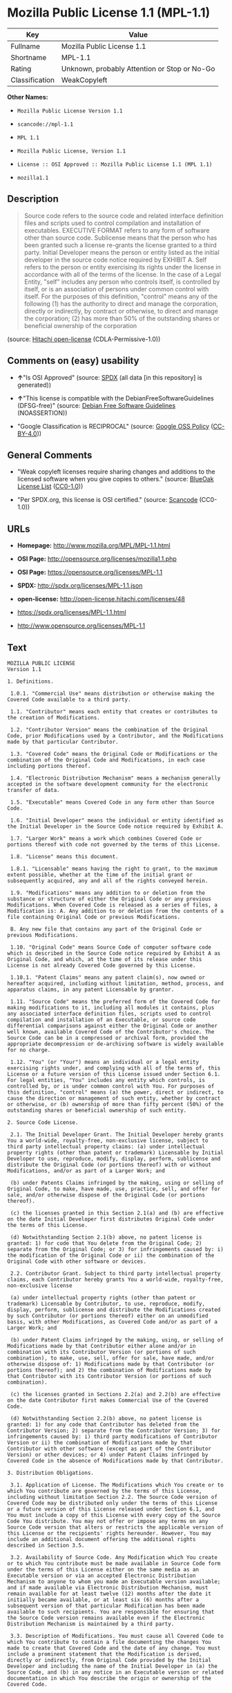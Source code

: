 * Mozilla Public License 1.1 (MPL-1.1)

| Key              | Value                                          |
|------------------+------------------------------------------------|
| Fullname         | Mozilla Public License 1.1                     |
| Shortname        | MPL-1.1                                        |
| Rating           | Unknown, probably Attention or Stop or No-Go   |
| Classification   | WeakCopyleft                                   |

*Other Names:*

- =Mozilla Public License Version 1.1=

- =scancode://mpl-1.1=

- =MPL 1.1=

- =Mozilla Public License, Version 1.1=

- =License :: OSI Approved :: Mozilla Public License 1.1 (MPL 1.1)=

- =mozilla1.1=

** Description

#+BEGIN_QUOTE
  Source code refers to the source code and related interface definition
  files and scripts used to control compilation and installation of
  executables. EXECUTIVE FORMAT refers to any form of software other
  than source code. Sublicense means that the person who has been
  granted such a license re-grants the license granted to a third party.
  Initial Developer means the person or entity listed as the initial
  developer in the source code notice required by EXHIBIT A. Self refers
  to the person or entity exercising its rights under the license in
  accordance with all of the terms of the license. In the case of a
  Legal Entity, "self" includes any person who controls itself, is
  controlled by itself, or is an association of persons under common
  control with itself. For the purposes of this definition, "control"
  means any of the following (1) has the authority to direct and manage
  the corporation, directly or indirectly, by contract or otherwise, to
  direct and manage the corporation; (2) has more than 50% of the
  outstanding shares or beneficial ownership of the corporation
#+END_QUOTE

(source: [[https://github.com/Hitachi/open-license][Hitachi
open-license]] (CDLA-Permissive-1.0))

** Comments on (easy) usability

- *↑*"Is OSI Approved" (source:
  [[https://spdx.org/licenses/MPL-1.1.html][SPDX]] (all data [in this
  repository] is generated))

- *↑*"This license is compatible with the DebianFreeSoftwareGuidelines
  (DFSG-free)" (source: [[https://wiki.debian.org/DFSGLicenses][Debian
  Free Software Guidelines]] (NOASSERTION))

- "Google Classification is RECIPROCAL" (source:
  [[https://opensource.google.com/docs/thirdparty/licenses/][Google OSS
  Policy]]
  ([[https://creativecommons.org/licenses/by/4.0/legalcode][CC-BY-4.0]]))

** General Comments

- "Weak copyleft licenses require sharing changes and additions to the
  licensed software when you give copies to others." (source:
  [[https://blueoakcouncil.org/copyleft][BlueOak License List]]
  ([[https://raw.githubusercontent.com/blueoakcouncil/blue-oak-list-npm-package/master/LICENSE][CC0-1.0]]))

- "Per SPDX.org, this license is OSI certified." (source:
  [[https://github.com/nexB/scancode-toolkit/blob/develop/src/licensedcode/data/licenses/mpl-1.1.yml][Scancode]]
  (CC0-1.0))

** URLs

- *Homepage:* http://www.mozilla.org/MPL/MPL-1.1.html

- *OSI Page:* http://opensource.org/licenses/mozilla1.1.php

- *OSI Page:* https://opensource.org/licenses/MPL-1.1

- *SPDX:* http://spdx.org/licenses/MPL-1.1.json

- *open-license:* http://open-license.hitachi.com/licenses/48

- https://spdx.org/licenses/MPL-1.1.html

- http://www.opensource.org/licenses/MPL-1.1

** Text

#+BEGIN_EXAMPLE
  MOZILLA PUBLIC LICENSE
  Version 1.1

  1. Definitions.

   1.0.1. "Commercial Use" means distribution or otherwise making the Covered Code available to a third party.

   1.1. "Contributor" means each entity that creates or contributes to the creation of Modifications.

   1.2. "Contributor Version" means the combination of the Original Code, prior Modifications used by a Contributor, and the Modifications made by that particular Contributor.

   1.3. "Covered Code" means the Original Code or Modifications or the combination of the Original Code and Modifications, in each case including portions thereof.

   1.4. "Electronic Distribution Mechanism" means a mechanism generally accepted in the software development community for the electronic transfer of data.

   1.5. "Executable" means Covered Code in any form other than Source Code.

   1.6. "Initial Developer" means the individual or entity identified as the Initial Developer in the Source Code notice required by Exhibit A.

   1.7. "Larger Work" means a work which combines Covered Code or portions thereof with code not governed by the terms of this License.

   1.8. "License" means this document.

   1.8.1. "Licensable" means having the right to grant, to the maximum extent possible, whether at the time of the initial grant or subsequently acquired, any and all of the rights conveyed herein.

   1.9. "Modifications" means any addition to or deletion from the substance or structure of either the Original Code or any previous Modifications. When Covered Code is released as a series of files, a Modification is: A. Any addition to or deletion from the contents of a file containing Original Code or previous Modifications.

   B. Any new file that contains any part of the Original Code or previous Modifications.

   1.10. "Original Code" means Source Code of computer software code which is described in the Source Code notice required by Exhibit A as Original Code, and which, at the time of its release under this License is not already Covered Code governed by this License.

   1.10.1. "Patent Claims" means any patent claim(s), now owned or hereafter acquired, including without limitation, method, process, and apparatus claims, in any patent Licensable by grantor.

   1.11. "Source Code" means the preferred form of the Covered Code for making modifications to it, including all modules it contains, plus any associated interface definition files, scripts used to control compilation and installation of an Executable, or source code differential comparisons against either the Original Code or another well known, available Covered Code of the Contributor's choice. The Source Code can be in a compressed or archival form, provided the appropriate decompression or de-archiving software is widely available for no charge.

   1.12. "You" (or "Your") means an individual or a legal entity exercising rights under, and complying with all of the terms of, this License or a future version of this License issued under Section 6.1. For legal entities, "You" includes any entity which controls, is controlled by, or is under common control with You. For purposes of this definition, "control" means (a) the power, direct or indirect, to cause the direction or management of such entity, whether by contract or otherwise, or (b) ownership of more than fifty percent (50%) of the outstanding shares or beneficial ownership of such entity.

  2. Source Code License.

   2.1. The Initial Developer Grant. The Initial Developer hereby grants You a world-wide, royalty-free, non-exclusive license, subject to third party intellectual property claims: (a) under intellectual property rights (other than patent or trademark) Licensable by Initial Developer to use, reproduce, modify, display, perform, sublicense and distribute the Original Code (or portions thereof) with or without Modifications, and/or as part of a Larger Work; and

   (b) under Patents Claims infringed by the making, using or selling of Original Code, to make, have made, use, practice, sell, and offer for sale, and/or otherwise dispose of the Original Code (or portions thereof).

   (c) the licenses granted in this Section 2.1(a) and (b) are effective on the date Initial Developer first distributes Original Code under the terms of this License.

   (d) Notwithstanding Section 2.1(b) above, no patent license is granted: 1) for code that You delete from the Original Code; 2) separate from the Original Code; or 3) for infringements caused by: i) the modification of the Original Code or ii) the combination of the Original Code with other software or devices.

   2.2. Contributor Grant. Subject to third party intellectual property claims, each Contributor hereby grants You a world-wide, royalty-free, non-exclusive license

   (a) under intellectual property rights (other than patent or trademark) Licensable by Contributor, to use, reproduce, modify, display, perform, sublicense and distribute the Modifications created by such Contributor (or portions thereof) either on an unmodified basis, with other Modifications, as Covered Code and/or as part of a Larger Work; and

   (b) under Patent Claims infringed by the making, using, or selling of Modifications made by that Contributor either alone and/or in combination with its Contributor Version (or portions of such combination), to make, use, sell, offer for sale, have made, and/or otherwise dispose of: 1) Modifications made by that Contributor (or portions thereof); and 2) the combination of Modifications made by that Contributor with its Contributor Version (or portions of such combination).

   (c) the licenses granted in Sections 2.2(a) and 2.2(b) are effective on the date Contributor first makes Commercial Use of the Covered Code.

   (d) Notwithstanding Section 2.2(b) above, no patent license is granted: 1) for any code that Contributor has deleted from the Contributor Version; 2) separate from the Contributor Version; 3) for infringements caused by: i) third party modifications of Contributor Version or ii) the combination of Modifications made by that Contributor with other software (except as part of the Contributor Version) or other devices; or 4) under Patent Claims infringed by Covered Code in the absence of Modifications made by that Contributor.

  3. Distribution Obligations.

   3.1. Application of License. The Modifications which You create or to which You contribute are governed by the terms of this License, including without limitation Section 2.2. The Source Code version of Covered Code may be distributed only under the terms of this License or a future version of this License released under Section 6.1, and You must include a copy of this License with every copy of the Source Code You distribute. You may not offer or impose any terms on any Source Code version that alters or restricts the applicable version of this License or the recipients' rights hereunder. However, You may include an additional document offering the additional rights described in Section 3.5.

   3.2. Availability of Source Code. Any Modification which You create or to which You contribute must be made available in Source Code form under the terms of this License either on the same media as an Executable version or via an accepted Electronic Distribution Mechanism to anyone to whom you made an Executable version available; and if made available via Electronic Distribution Mechanism, must remain available for at least twelve (12) months after the date it initially became available, or at least six (6) months after a subsequent version of that particular Modification has been made available to such recipients. You are responsible for ensuring that the Source Code version remains available even if the Electronic Distribution Mechanism is maintained by a third party.

   3.3. Description of Modifications. You must cause all Covered Code to which You contribute to contain a file documenting the changes You made to create that Covered Code and the date of any change. You must include a prominent statement that the Modification is derived, directly or indirectly, from Original Code provided by the Initial Developer and including the name of the Initial Developer in (a) the Source Code, and (b) in any notice in an Executable version or related documentation in which You describe the origin or ownership of the Covered Code.

   3.4. Intellectual Property Matters (a) Third Party Claims. If Contributor has knowledge that a license under a third party's intellectual property rights is required to exercise the rights granted by such Contributor under Sections 2.1 or 2.2, Contributor must include a text file with the Source Code distribution titled "LEGAL" which describes the claim and the party making the claim in sufficient detail that a recipient will know whom to contact. If Contributor obtains such knowledge after the Modification is made available as described in Section 3.2, Contributor shall promptly modify the LEGAL file in all copies Contributor makes available thereafter and shall take other steps (such as notifying appropriate mailing lists or newsgroups) reasonably calculated to inform those who received the Covered Code that new knowledge has been obtained.

   (b) Contributor APIs. If Contributor's Modifications include an application programming interface and Contributor has knowledge of patent licenses which are reasonably necessary to implement that API, Contributor must also include this information in the LEGAL file.

   (c) Representations. Contributor represents that, except as disclosed pursuant to Section 3.4(a) above, Contributor believes that Contributor's Modifications are Contributor's original creation(s) and/or Contributor has sufficient rights to grant the rights conveyed by this License.

   3.5. Required Notices. You must duplicate the notice in Exhibit A in each file of the Source Code. If it is not possible to put such notice in a particular Source Code file due to its structure, then You must include such notice in a location (such as a relevant directory) where a user would be likely to look for such a notice. If You created one or more Modification(s) You may add your name as a Contributor to the notice described in Exhibit A. You must also duplicate this License in any documentation for the Source Code where You describe recipients' rights or ownership rights relating to Covered Code. You may choose to offer, and to charge a fee for, warranty, support, indemnity or liability obligations to one or more recipients of Covered Code. However, You may do so only on Your own behalf, and not on behalf of the Initial Developer or any Contributor. You must make it absolutely clear than any such warranty, support, indemnity or liability obligation is offered by You alone, and You hereby agree to indemnify the Initial Developer and every Contributor for any liability incurred by the Initial Developer or such Contributor as a result of warranty, support, indemnity or liability terms You offer.

   3.6. Distribution of Executable Versions. You may distribute Covered Code in Executable form only if the requirements of Section 3.1-3.5 have been met for that Covered Code, and if You include a notice stating that the Source Code version of the Covered Code is available under the terms of this License, including a description of how and where You have fulfilled the obligations of Section 3.2. The notice must be conspicuously included in any notice in an Executable version, related documentation or collateral in which You describe recipients' rights relating to the Covered Code. You may distribute the Executable version of Covered Code or ownership rights under a license of Your choice, which may contain terms different from this License, provided that You are in compliance with the terms of this License and that the license for the Executable version does not attempt to limit or alter the recipient's rights in the Source Code version from the rights set forth in this License. If You distribute the Executable version under a different license You must make it absolutely clear that any terms which differ from this License are offered by You alone, not by the Initial Developer or any Contributor. You hereby agree to indemnify the Initial Developer and every Contributor for any liability incurred by the Initial Developer or such Contributor as a result of any such terms You offer.

   3.7. Larger Works. You may create a Larger Work by combining Covered Code with other code not governed by the terms of this License and distribute the Larger Work as a single product. In such a case, You must make sure the requirements of this License are fulfilled for the Covered Code.

  4. Inability to Comply Due to Statute or Regulation.

   If it is impossible for You to comply with any of the terms of this License with respect to some or all of the Covered Code due to statute, judicial order, or regulation then You must: (a) comply with the terms of this License to the maximum extent possible; and (b) describe the limitations and the code they affect. Such description must be included in the LEGAL file described in Section 3.4 and must be included with all distributions of the Source Code. Except to the extent prohibited by statute or regulation, such description must be sufficiently detailed for a recipient of ordinary skill to be able to understand it.

  5. Application of this License.

   This License applies to code to which the Initial Developer has attached the notice in Exhibit A and to related Covered Code.

  6. Versions of the License.

   6.1. New Versions. Netscape Communications Corporation ("Netscape") may publish revised and/or new versions of the License from time to time. Each version will be given a distinguishing version number.

   6.2. Effect of New Versions. Once Covered Code has been published under a particular version of the License, You may always continue to use it under the terms of that version. You may also choose to use such Covered Code under the terms of any subsequent version of the License published by Netscape. No one other than Netscape has the right to modify the terms applicable to Covered Code created under this License.

   6.3. Derivative Works. If You create or use a modified version of this License (which you may only do in order to apply it to code which is not already Covered Code governed by this License), You must (a) rename Your license so that the phrases "Mozilla", "MOZILLAPL", "MOZPL", "Netscape", "MPL", "NPL" or any confusingly similar phrase do not appear in your license (except to note that your license differs from this License) and (b) otherwise make it clear that Your version of the license contains terms which differ from the Mozilla Public License and Netscape Public License. (Filling in the name of the Initial Developer, Original Code or Contributor in the notice described in Exhibit A shall not of themselves be deemed to be modifications of this License.)

  7. DISCLAIMER OF WARRANTY.

   COVERED CODE IS PROVIDED UNDER THIS LICENSE ON AN "AS IS" BASIS, WITHOUT WARRANTY OF ANY KIND, EITHER EXPRESSED OR IMPLIED, INCLUDING, WITHOUT LIMITATION, WARRANTIES THAT THE COVERED CODE IS FREE OF DEFECTS, MERCHANTABLE, FIT FOR A PARTICULAR PURPOSE OR NON-INFRINGING. THE ENTIRE RISK AS TO THE QUALITY AND PERFORMANCE OF THE COVERED CODE IS WITH YOU. SHOULD ANY COVERED CODE PROVE DEFECTIVE IN ANY RESPECT, YOU (NOT THE INITIAL DEVELOPER OR ANY OTHER CONTRIBUTOR) ASSUME THE COST OF ANY NECESSARY SERVICING, REPAIR OR CORRECTION. THIS DISCLAIMER OF WARRANTY CONSTITUTES AN ESSENTIAL PART OF THIS LICENSE. NO USE OF ANY COVERED CODE IS AUTHORIZED HEREUNDER EXCEPT UNDER THIS DISCLAIMER.

  8. TERMINATION.

   8.1. This License and the rights granted hereunder will terminate automatically if You fail to comply with terms herein and fail to cure such breach within 30 days of becoming aware of the breach. All sublicenses to the Covered Code which are properly granted shall survive any termination of this License. Provisions which, by their nature, must remain in effect beyond the termination of this License shall survive.

   8.2. If You initiate litigation by asserting a patent infringement claim (excluding declatory judgment actions) against Initial Developer or a Contributor (the Initial Developer or Contributor against whom You file such action is referred to as "Participant") alleging that:

   (a) such Participant's Contributor Version directly or indirectly infringes any patent, then any and all rights granted by such Participant to You under Sections 2.1 and/or 2.2 of this License shall, upon 60 days notice from Participant terminate prospectively, unless if within 60 days after receipt of notice You either: (i) agree in writing to pay Participant a mutually agreeable reasonable royalty for Your past and future use of Modifications made by such Participant, or (ii) withdraw Your litigation claim with respect to the Contributor Version against such Participant. If within 60 days of notice, a reasonable royalty and payment arrangement are not mutually agreed upon in writing by the parties or the litigation claim is not withdrawn, the rights granted by Participant to You under Sections 2.1 and/or 2.2 automatically terminate at the expiration of the 60 day notice period specified above.

   (b) any software, hardware, or device, other than such Participant's Contributor Version, directly or indirectly infringes any patent, then any rights granted to You by such Participant under Sections 2.1(b) and 2.2(b) are revoked effective as of the date You first made, used, sold, distributed, or had made, Modifications made by that Participant.

   8.3. If You assert a patent infringement claim against Participant alleging that such Participant's Contributor Version directly or indirectly infringes any patent where such claim is resolved (such as by license or settlement) prior to the initiation of patent infringement litigation, then the reasonable value of the licenses granted by such Participant under Sections 2.1 or 2.2 shall be taken into account in determining the amount or value of any payment or license.

   8.4. In the event of termination under Sections 8.1 or 8.2 above, all end user license agreements (excluding distributors and resellers) which have been validly granted by You or any distributor hereunder prior to termination shall survive termination.

  9. LIMITATION OF LIABILITY.

   UNDER NO CIRCUMSTANCES AND UNDER NO LEGAL THEORY, WHETHER TORT (INCLUDING NEGLIGENCE), CONTRACT, OR OTHERWISE, SHALL YOU, THE INITIAL DEVELOPER, ANY OTHER CONTRIBUTOR, OR ANY DISTRIBUTOR OF COVERED CODE, OR ANY SUPPLIER OF ANY OF SUCH PARTIES, BE LIABLE TO ANY PERSON FOR ANY INDIRECT, SPECIAL, INCIDENTAL, OR CONSEQUENTIAL DAMAGES OF ANY CHARACTER INCLUDING, WITHOUT LIMITATION, DAMAGES FOR LOSS OF GOODWILL, WORK STOPPAGE, COMPUTER FAILURE OR MALFUNCTION, OR ANY AND ALL OTHER COMMERCIAL DAMAGES OR LOSSES, EVEN IF SUCH PARTY SHALL HAVE BEEN INFORMED OF THE POSSIBILITY OF SUCH DAMAGES. THIS LIMITATION OF LIABILITY SHALL NOT APPLY TO LIABILITY FOR DEATH OR PERSONAL INJURY RESULTING FROM SUCH PARTY'S NEGLIGENCE TO THE EXTENT APPLICABLE LAW PROHIBITS SUCH LIMITATION. SOME JURISDICTIONS DO NOT ALLOW THE EXCLUSION OR LIMITATION OF INCIDENTAL OR CONSEQUENTIAL DAMAGES, SO THIS EXCLUSION AND LIMITATION MAY NOT APPLY TO YOU.

  10. U.S. GOVERNMENT END USERS.

   The Covered Code is a "commercial item," as that term is defined in 48 C.F.R. 2.101 (Oct. 1995), consisting of "commercial computer software" and "commercial computer software documentation," as such terms are used in 48 C.F.R. 12.212 (Sept. 1995). Consistent with 48 C.F.R. 12.212 and 48 C.F.R. 227.7202-1 through 227.7202-4 (June 1995), all U.S. Government End Users acquire Covered Code with only those rights set forth herein.

  11. MISCELLANEOUS.

   This License represents the complete agreement concerning subject matter hereof. If any provision of this License is held to be unenforceable, such provision shall be reformed only to the extent necessary to make it enforceable. This License shall be governed by California law provisions (except to the extent applicable law, if any, provides otherwise), excluding its conflict-of-law provisions. With respect to disputes in which at least one party is a citizen of, or an entity chartered or registered to do business in the United States of America, any litigation relating to this License shall be subject to the jurisdiction of the Federal Courts of the Northern District of California, with venue lying in Santa Clara County, California, with the losing party responsible for costs, including without limitation, court costs and reasonable attorneys' fees and expenses. The application of the United Nations Convention on Contracts for the International Sale of Goods is expressly excluded. Any law or regulation which provides that the language of a contract shall be construed against the drafter shall not apply to this License.

  12. RESPONSIBILITY FOR CLAIMS.

   As between Initial Developer and the Contributors, each party is responsible for claims and damages arising, directly or indirectly, out of its utilization of rights under this License and You agree to work with Initial Developer and Contributors to distribute such responsibility on an equitable basis. Nothing herein is intended or shall be deemed to constitute any admission of liability.

  13. MULTIPLE-LICENSED CODE.

   Initial Developer may designate portions of the Covered Code as "Multiple-Licensed". "Multiple-Licensed" means that the Initial Developer permits you to utilize portions of the Covered Code under Your choice of the NPL or the alternative licenses, if any, specified by the Initial Developer in the file described in Exhibit A.

  EXHIBIT A -Mozilla Public License.

   ``The contents of this file are subject to the Mozilla Public License Version 1.1 (the "License"); you may not use this file except in compliance with the License. You may obtain a copy of the License at http://www.mozilla.org/MPL/

   Software distributed under the License is distributed on an "AS IS" basis, WITHOUT WARRANTY OF ANY KIND, either express or implied. See the License for the specific language governing rights and limitations under the License.

   The Original Code is  .

   The Initial Developer of the Original Code is  . Portions created by   are Copyright (C)    . All Rights Reserved.

   Contributor(s):  .

   Alternatively, the contents of this file may be used under the terms of the   license (the "[   ] License"), in which case the provisions of [ ] License are applicable instead of those above. If you wish to allow use of your version of this file only under the terms of the [ ] License and not to allow others to use your version of this file under the MPL, indicate your decision by deleting the provisions above and replace them with the notice and other provisions required by the [   ] License. If you do not delete the provisions above, a recipient may use your version of this file under either the MPL or the [   ] License."

   [NOTE: The text of this Exhibit A may differ slightly from the text of the notices in the Source Code files of the Original Code. You should use the text of this Exhibit A rather than the text found in the Original Code Source Code for Your Modifications.]
#+END_EXAMPLE

--------------

** Raw Data

*** Facts

- LicenseName

- Override

- [[https://spdx.org/licenses/MPL-1.1.html][SPDX]] (all data [in this
  repository] is generated)

- [[https://blueoakcouncil.org/copyleft][BlueOak License List]]
  ([[https://raw.githubusercontent.com/blueoakcouncil/blue-oak-list-npm-package/master/LICENSE][CC0-1.0]])

- [[https://github.com/OpenChain-Project/curriculum/raw/ddf1e879341adbd9b297cd67c5d5c16b2076540b/policy-template/Open%20Source%20Policy%20Template%20for%20OpenChain%20Specification%201.2.ods][OpenChainPolicyTemplate]]
  (CC0-1.0)

- [[https://github.com/nexB/scancode-toolkit/blob/develop/src/licensedcode/data/licenses/mpl-1.1.yml][Scancode]]
  (CC0-1.0)

- [[https://opensource.org/licenses/][OpenSourceInitiative]]
  ([[https://creativecommons.org/licenses/by/4.0/legalcode][CC-BY-4.0]])

- [[https://github.com/finos/OSLC-handbook/blob/master/src/MPL-1.1.yaml][finos/OSLC-handbook]]
  ([[https://creativecommons.org/licenses/by/4.0/legalcode][CC-BY-4.0]])

- [[https://opensource.google.com/docs/thirdparty/licenses/][Google OSS
  Policy]]
  ([[https://creativecommons.org/licenses/by/4.0/legalcode][CC-BY-4.0]])

- [[https://github.com/okfn/licenses/blob/master/licenses.csv][Open
  Knowledge International]]
  ([[https://opendatacommons.org/licenses/pddl/1-0/][PDDL-1.0]])

- [[https://wiki.debian.org/DFSGLicenses][Debian Free Software
  Guidelines]] (NOASSERTION)

- [[https://github.com/Hitachi/open-license][Hitachi open-license]]
  (CDLA-Permissive-1.0)

*** Raw JSON

#+BEGIN_EXAMPLE
  {
      "__impliedNames": [
          "MPL-1.1",
          "Mozilla Public License Version 1.1",
          "Mozilla Public License 1.1",
          "scancode://mpl-1.1",
          "MPL 1.1",
          "Mozilla Public License, Version 1.1",
          "License :: OSI Approved :: Mozilla Public License 1.1 (MPL 1.1)",
          "mozilla1.1"
      ],
      "__impliedId": "MPL-1.1",
      "__impliedAmbiguousNames": [
          "Mozilla Public License",
          "Mozilla Public License (MPL)"
      ],
      "__impliedComments": [
          [
              "BlueOak License List",
              [
                  "Weak copyleft licenses require sharing changes and additions to the licensed software when you give copies to others."
              ]
          ],
          [
              "Scancode",
              [
                  "Per SPDX.org, this license is OSI certified."
              ]
          ]
      ],
      "facts": {
          "Open Knowledge International": {
              "is_generic": null,
              "legacy_ids": [
                  "mozilla1.1"
              ],
              "status": "retired",
              "domain_software": true,
              "url": "https://opensource.org/licenses/MPL-1.1",
              "maintainer": "Mozilla Foundation",
              "od_conformance": "not reviewed",
              "_sourceURL": "https://github.com/okfn/licenses/blob/master/licenses.csv",
              "domain_data": false,
              "osd_conformance": "approved",
              "id": "MPL-1.1",
              "title": "Mozilla Public License 1.1",
              "_implications": {
                  "__impliedNames": [
                      "MPL-1.1",
                      "Mozilla Public License 1.1",
                      "mozilla1.1"
                  ],
                  "__impliedId": "MPL-1.1",
                  "__impliedURLs": [
                      [
                          null,
                          "https://opensource.org/licenses/MPL-1.1"
                      ]
                  ]
              },
              "domain_content": false
          },
          "LicenseName": {
              "implications": {
                  "__impliedNames": [
                      "MPL-1.1"
                  ],
                  "__impliedId": "MPL-1.1"
              },
              "shortname": "MPL-1.1",
              "otherNames": []
          },
          "SPDX": {
              "isSPDXLicenseDeprecated": false,
              "spdxFullName": "Mozilla Public License 1.1",
              "spdxDetailsURL": "http://spdx.org/licenses/MPL-1.1.json",
              "_sourceURL": "https://spdx.org/licenses/MPL-1.1.html",
              "spdxLicIsOSIApproved": true,
              "spdxSeeAlso": [
                  "http://www.mozilla.org/MPL/MPL-1.1.html",
                  "https://opensource.org/licenses/MPL-1.1"
              ],
              "_implications": {
                  "__impliedNames": [
                      "MPL-1.1",
                      "Mozilla Public License 1.1"
                  ],
                  "__impliedId": "MPL-1.1",
                  "__impliedJudgement": [
                      [
                          "SPDX",
                          {
                              "tag": "PositiveJudgement",
                              "contents": "Is OSI Approved"
                          }
                      ]
                  ],
                  "__isOsiApproved": true,
                  "__impliedURLs": [
                      [
                          "SPDX",
                          "http://spdx.org/licenses/MPL-1.1.json"
                      ],
                      [
                          null,
                          "http://www.mozilla.org/MPL/MPL-1.1.html"
                      ],
                      [
                          null,
                          "https://opensource.org/licenses/MPL-1.1"
                      ]
                  ]
              },
              "spdxLicenseId": "MPL-1.1"
          },
          "Scancode": {
              "otherUrls": [
                  "http://www.opensource.org/licenses/MPL-1.1",
                  "https://opensource.org/licenses/MPL-1.1"
              ],
              "homepageUrl": "http://www.mozilla.org/MPL/MPL-1.1.html",
              "shortName": "MPL 1.1",
              "textUrls": null,
              "text": "MOZILLA PUBLIC LICENSE\nVersion 1.1\n\n1. Definitions.\n\n 1.0.1. \"Commercial Use\" means distribution or otherwise making the Covered Code available to a third party.\n\n 1.1. \"Contributor\" means each entity that creates or contributes to the creation of Modifications.\n\n 1.2. \"Contributor Version\" means the combination of the Original Code, prior Modifications used by a Contributor, and the Modifications made by that particular Contributor.\n\n 1.3. \"Covered Code\" means the Original Code or Modifications or the combination of the Original Code and Modifications, in each case including portions thereof.\n\n 1.4. \"Electronic Distribution Mechanism\" means a mechanism generally accepted in the software development community for the electronic transfer of data.\n\n 1.5. \"Executable\" means Covered Code in any form other than Source Code.\n\n 1.6. \"Initial Developer\" means the individual or entity identified as the Initial Developer in the Source Code notice required by Exhibit A.\n\n 1.7. \"Larger Work\" means a work which combines Covered Code or portions thereof with code not governed by the terms of this License.\n\n 1.8. \"License\" means this document.\n\n 1.8.1. \"Licensable\" means having the right to grant, to the maximum extent possible, whether at the time of the initial grant or subsequently acquired, any and all of the rights conveyed herein.\n\n 1.9. \"Modifications\" means any addition to or deletion from the substance or structure of either the Original Code or any previous Modifications. When Covered Code is released as a series of files, a Modification is: A. Any addition to or deletion from the contents of a file containing Original Code or previous Modifications.\n\n B. Any new file that contains any part of the Original Code or previous Modifications.\n\n 1.10. \"Original Code\" means Source Code of computer software code which is described in the Source Code notice required by Exhibit A as Original Code, and which, at the time of its release under this License is not already Covered Code governed by this License.\n\n 1.10.1. \"Patent Claims\" means any patent claim(s), now owned or hereafter acquired, including without limitation, method, process, and apparatus claims, in any patent Licensable by grantor.\n\n 1.11. \"Source Code\" means the preferred form of the Covered Code for making modifications to it, including all modules it contains, plus any associated interface definition files, scripts used to control compilation and installation of an Executable, or source code differential comparisons against either the Original Code or another well known, available Covered Code of the Contributor's choice. The Source Code can be in a compressed or archival form, provided the appropriate decompression or de-archiving software is widely available for no charge.\n\n 1.12. \"You\" (or \"Your\") means an individual or a legal entity exercising rights under, and complying with all of the terms of, this License or a future version of this License issued under Section 6.1. For legal entities, \"You\" includes any entity which controls, is controlled by, or is under common control with You. For purposes of this definition, \"control\" means (a) the power, direct or indirect, to cause the direction or management of such entity, whether by contract or otherwise, or (b) ownership of more than fifty percent (50%) of the outstanding shares or beneficial ownership of such entity.\n\n2. Source Code License.\n\n 2.1. The Initial Developer Grant. The Initial Developer hereby grants You a world-wide, royalty-free, non-exclusive license, subject to third party intellectual property claims: (a) under intellectual property rights (other than patent or trademark) Licensable by Initial Developer to use, reproduce, modify, display, perform, sublicense and distribute the Original Code (or portions thereof) with or without Modifications, and/or as part of a Larger Work; and\n\n (b) under Patents Claims infringed by the making, using or selling of Original Code, to make, have made, use, practice, sell, and offer for sale, and/or otherwise dispose of the Original Code (or portions thereof).\n\n (c) the licenses granted in this Section 2.1(a) and (b) are effective on the date Initial Developer first distributes Original Code under the terms of this License.\n\n (d) Notwithstanding Section 2.1(b) above, no patent license is granted: 1) for code that You delete from the Original Code; 2) separate from the Original Code; or 3) for infringements caused by: i) the modification of the Original Code or ii) the combination of the Original Code with other software or devices.\n\n 2.2. Contributor Grant. Subject to third party intellectual property claims, each Contributor hereby grants You a world-wide, royalty-free, non-exclusive license\n\n (a) under intellectual property rights (other than patent or trademark) Licensable by Contributor, to use, reproduce, modify, display, perform, sublicense and distribute the Modifications created by such Contributor (or portions thereof) either on an unmodified basis, with other Modifications, as Covered Code and/or as part of a Larger Work; and\n\n (b) under Patent Claims infringed by the making, using, or selling of Modifications made by that Contributor either alone and/or in combination with its Contributor Version (or portions of such combination), to make, use, sell, offer for sale, have made, and/or otherwise dispose of: 1) Modifications made by that Contributor (or portions thereof); and 2) the combination of Modifications made by that Contributor with its Contributor Version (or portions of such combination).\n\n (c) the licenses granted in Sections 2.2(a) and 2.2(b) are effective on the date Contributor first makes Commercial Use of the Covered Code.\n\n (d) Notwithstanding Section 2.2(b) above, no patent license is granted: 1) for any code that Contributor has deleted from the Contributor Version; 2) separate from the Contributor Version; 3) for infringements caused by: i) third party modifications of Contributor Version or ii) the combination of Modifications made by that Contributor with other software (except as part of the Contributor Version) or other devices; or 4) under Patent Claims infringed by Covered Code in the absence of Modifications made by that Contributor.\n\n3. Distribution Obligations.\n\n 3.1. Application of License. The Modifications which You create or to which You contribute are governed by the terms of this License, including without limitation Section 2.2. The Source Code version of Covered Code may be distributed only under the terms of this License or a future version of this License released under Section 6.1, and You must include a copy of this License with every copy of the Source Code You distribute. You may not offer or impose any terms on any Source Code version that alters or restricts the applicable version of this License or the recipients' rights hereunder. However, You may include an additional document offering the additional rights described in Section 3.5.\n\n 3.2. Availability of Source Code. Any Modification which You create or to which You contribute must be made available in Source Code form under the terms of this License either on the same media as an Executable version or via an accepted Electronic Distribution Mechanism to anyone to whom you made an Executable version available; and if made available via Electronic Distribution Mechanism, must remain available for at least twelve (12) months after the date it initially became available, or at least six (6) months after a subsequent version of that particular Modification has been made available to such recipients. You are responsible for ensuring that the Source Code version remains available even if the Electronic Distribution Mechanism is maintained by a third party.\n\n 3.3. Description of Modifications. You must cause all Covered Code to which You contribute to contain a file documenting the changes You made to create that Covered Code and the date of any change. You must include a prominent statement that the Modification is derived, directly or indirectly, from Original Code provided by the Initial Developer and including the name of the Initial Developer in (a) the Source Code, and (b) in any notice in an Executable version or related documentation in which You describe the origin or ownership of the Covered Code.\n\n 3.4. Intellectual Property Matters (a) Third Party Claims. If Contributor has knowledge that a license under a third party's intellectual property rights is required to exercise the rights granted by such Contributor under Sections 2.1 or 2.2, Contributor must include a text file with the Source Code distribution titled \"LEGAL\" which describes the claim and the party making the claim in sufficient detail that a recipient will know whom to contact. If Contributor obtains such knowledge after the Modification is made available as described in Section 3.2, Contributor shall promptly modify the LEGAL file in all copies Contributor makes available thereafter and shall take other steps (such as notifying appropriate mailing lists or newsgroups) reasonably calculated to inform those who received the Covered Code that new knowledge has been obtained.\n\n (b) Contributor APIs. If Contributor's Modifications include an application programming interface and Contributor has knowledge of patent licenses which are reasonably necessary to implement that API, Contributor must also include this information in the LEGAL file.\n\n (c) Representations. Contributor represents that, except as disclosed pursuant to Section 3.4(a) above, Contributor believes that Contributor's Modifications are Contributor's original creation(s) and/or Contributor has sufficient rights to grant the rights conveyed by this License.\n\n 3.5. Required Notices. You must duplicate the notice in Exhibit A in each file of the Source Code. If it is not possible to put such notice in a particular Source Code file due to its structure, then You must include such notice in a location (such as a relevant directory) where a user would be likely to look for such a notice. If You created one or more Modification(s) You may add your name as a Contributor to the notice described in Exhibit A. You must also duplicate this License in any documentation for the Source Code where You describe recipients' rights or ownership rights relating to Covered Code. You may choose to offer, and to charge a fee for, warranty, support, indemnity or liability obligations to one or more recipients of Covered Code. However, You may do so only on Your own behalf, and not on behalf of the Initial Developer or any Contributor. You must make it absolutely clear than any such warranty, support, indemnity or liability obligation is offered by You alone, and You hereby agree to indemnify the Initial Developer and every Contributor for any liability incurred by the Initial Developer or such Contributor as a result of warranty, support, indemnity or liability terms You offer.\n\n 3.6. Distribution of Executable Versions. You may distribute Covered Code in Executable form only if the requirements of Section 3.1-3.5 have been met for that Covered Code, and if You include a notice stating that the Source Code version of the Covered Code is available under the terms of this License, including a description of how and where You have fulfilled the obligations of Section 3.2. The notice must be conspicuously included in any notice in an Executable version, related documentation or collateral in which You describe recipients' rights relating to the Covered Code. You may distribute the Executable version of Covered Code or ownership rights under a license of Your choice, which may contain terms different from this License, provided that You are in compliance with the terms of this License and that the license for the Executable version does not attempt to limit or alter the recipient's rights in the Source Code version from the rights set forth in this License. If You distribute the Executable version under a different license You must make it absolutely clear that any terms which differ from this License are offered by You alone, not by the Initial Developer or any Contributor. You hereby agree to indemnify the Initial Developer and every Contributor for any liability incurred by the Initial Developer or such Contributor as a result of any such terms You offer.\n\n 3.7. Larger Works. You may create a Larger Work by combining Covered Code with other code not governed by the terms of this License and distribute the Larger Work as a single product. In such a case, You must make sure the requirements of this License are fulfilled for the Covered Code.\n\n4. Inability to Comply Due to Statute or Regulation.\n\n If it is impossible for You to comply with any of the terms of this License with respect to some or all of the Covered Code due to statute, judicial order, or regulation then You must: (a) comply with the terms of this License to the maximum extent possible; and (b) describe the limitations and the code they affect. Such description must be included in the LEGAL file described in Section 3.4 and must be included with all distributions of the Source Code. Except to the extent prohibited by statute or regulation, such description must be sufficiently detailed for a recipient of ordinary skill to be able to understand it.\n\n5. Application of this License.\n\n This License applies to code to which the Initial Developer has attached the notice in Exhibit A and to related Covered Code.\n\n6. Versions of the License.\n\n 6.1. New Versions. Netscape Communications Corporation (\"Netscape\") may publish revised and/or new versions of the License from time to time. Each version will be given a distinguishing version number.\n\n 6.2. Effect of New Versions. Once Covered Code has been published under a particular version of the License, You may always continue to use it under the terms of that version. You may also choose to use such Covered Code under the terms of any subsequent version of the License published by Netscape. No one other than Netscape has the right to modify the terms applicable to Covered Code created under this License.\n\n 6.3. Derivative Works. If You create or use a modified version of this License (which you may only do in order to apply it to code which is not already Covered Code governed by this License), You must (a) rename Your license so that the phrases \"Mozilla\", \"MOZILLAPL\", \"MOZPL\", \"Netscape\", \"MPL\", \"NPL\" or any confusingly similar phrase do not appear in your license (except to note that your license differs from this License) and (b) otherwise make it clear that Your version of the license contains terms which differ from the Mozilla Public License and Netscape Public License. (Filling in the name of the Initial Developer, Original Code or Contributor in the notice described in Exhibit A shall not of themselves be deemed to be modifications of this License.)\n\n7. DISCLAIMER OF WARRANTY.\n\n COVERED CODE IS PROVIDED UNDER THIS LICENSE ON AN \"AS IS\" BASIS, WITHOUT WARRANTY OF ANY KIND, EITHER EXPRESSED OR IMPLIED, INCLUDING, WITHOUT LIMITATION, WARRANTIES THAT THE COVERED CODE IS FREE OF DEFECTS, MERCHANTABLE, FIT FOR A PARTICULAR PURPOSE OR NON-INFRINGING. THE ENTIRE RISK AS TO THE QUALITY AND PERFORMANCE OF THE COVERED CODE IS WITH YOU. SHOULD ANY COVERED CODE PROVE DEFECTIVE IN ANY RESPECT, YOU (NOT THE INITIAL DEVELOPER OR ANY OTHER CONTRIBUTOR) ASSUME THE COST OF ANY NECESSARY SERVICING, REPAIR OR CORRECTION. THIS DISCLAIMER OF WARRANTY CONSTITUTES AN ESSENTIAL PART OF THIS LICENSE. NO USE OF ANY COVERED CODE IS AUTHORIZED HEREUNDER EXCEPT UNDER THIS DISCLAIMER.\n\n8. TERMINATION.\n\n 8.1. This License and the rights granted hereunder will terminate automatically if You fail to comply with terms herein and fail to cure such breach within 30 days of becoming aware of the breach. All sublicenses to the Covered Code which are properly granted shall survive any termination of this License. Provisions which, by their nature, must remain in effect beyond the termination of this License shall survive.\n\n 8.2. If You initiate litigation by asserting a patent infringement claim (excluding declatory judgment actions) against Initial Developer or a Contributor (the Initial Developer or Contributor against whom You file such action is referred to as \"Participant\") alleging that:\n\n (a) such Participant's Contributor Version directly or indirectly infringes any patent, then any and all rights granted by such Participant to You under Sections 2.1 and/or 2.2 of this License shall, upon 60 days notice from Participant terminate prospectively, unless if within 60 days after receipt of notice You either: (i) agree in writing to pay Participant a mutually agreeable reasonable royalty for Your past and future use of Modifications made by such Participant, or (ii) withdraw Your litigation claim with respect to the Contributor Version against such Participant. If within 60 days of notice, a reasonable royalty and payment arrangement are not mutually agreed upon in writing by the parties or the litigation claim is not withdrawn, the rights granted by Participant to You under Sections 2.1 and/or 2.2 automatically terminate at the expiration of the 60 day notice period specified above.\n\n (b) any software, hardware, or device, other than such Participant's Contributor Version, directly or indirectly infringes any patent, then any rights granted to You by such Participant under Sections 2.1(b) and 2.2(b) are revoked effective as of the date You first made, used, sold, distributed, or had made, Modifications made by that Participant.\n\n 8.3. If You assert a patent infringement claim against Participant alleging that such Participant's Contributor Version directly or indirectly infringes any patent where such claim is resolved (such as by license or settlement) prior to the initiation of patent infringement litigation, then the reasonable value of the licenses granted by such Participant under Sections 2.1 or 2.2 shall be taken into account in determining the amount or value of any payment or license.\n\n 8.4. In the event of termination under Sections 8.1 or 8.2 above, all end user license agreements (excluding distributors and resellers) which have been validly granted by You or any distributor hereunder prior to termination shall survive termination.\n\n9. LIMITATION OF LIABILITY.\n\n UNDER NO CIRCUMSTANCES AND UNDER NO LEGAL THEORY, WHETHER TORT (INCLUDING NEGLIGENCE), CONTRACT, OR OTHERWISE, SHALL YOU, THE INITIAL DEVELOPER, ANY OTHER CONTRIBUTOR, OR ANY DISTRIBUTOR OF COVERED CODE, OR ANY SUPPLIER OF ANY OF SUCH PARTIES, BE LIABLE TO ANY PERSON FOR ANY INDIRECT, SPECIAL, INCIDENTAL, OR CONSEQUENTIAL DAMAGES OF ANY CHARACTER INCLUDING, WITHOUT LIMITATION, DAMAGES FOR LOSS OF GOODWILL, WORK STOPPAGE, COMPUTER FAILURE OR MALFUNCTION, OR ANY AND ALL OTHER COMMERCIAL DAMAGES OR LOSSES, EVEN IF SUCH PARTY SHALL HAVE BEEN INFORMED OF THE POSSIBILITY OF SUCH DAMAGES. THIS LIMITATION OF LIABILITY SHALL NOT APPLY TO LIABILITY FOR DEATH OR PERSONAL INJURY RESULTING FROM SUCH PARTY'S NEGLIGENCE TO THE EXTENT APPLICABLE LAW PROHIBITS SUCH LIMITATION. SOME JURISDICTIONS DO NOT ALLOW THE EXCLUSION OR LIMITATION OF INCIDENTAL OR CONSEQUENTIAL DAMAGES, SO THIS EXCLUSION AND LIMITATION MAY NOT APPLY TO YOU.\n\n10. U.S. GOVERNMENT END USERS.\n\n The Covered Code is a \"commercial item,\" as that term is defined in 48 C.F.R. 2.101 (Oct. 1995), consisting of \"commercial computer software\" and \"commercial computer software documentation,\" as such terms are used in 48 C.F.R. 12.212 (Sept. 1995). Consistent with 48 C.F.R. 12.212 and 48 C.F.R. 227.7202-1 through 227.7202-4 (June 1995), all U.S. Government End Users acquire Covered Code with only those rights set forth herein.\n\n11. MISCELLANEOUS.\n\n This License represents the complete agreement concerning subject matter hereof. If any provision of this License is held to be unenforceable, such provision shall be reformed only to the extent necessary to make it enforceable. This License shall be governed by California law provisions (except to the extent applicable law, if any, provides otherwise), excluding its conflict-of-law provisions. With respect to disputes in which at least one party is a citizen of, or an entity chartered or registered to do business in the United States of America, any litigation relating to this License shall be subject to the jurisdiction of the Federal Courts of the Northern District of California, with venue lying in Santa Clara County, California, with the losing party responsible for costs, including without limitation, court costs and reasonable attorneys' fees and expenses. The application of the United Nations Convention on Contracts for the International Sale of Goods is expressly excluded. Any law or regulation which provides that the language of a contract shall be construed against the drafter shall not apply to this License.\n\n12. RESPONSIBILITY FOR CLAIMS.\n\n As between Initial Developer and the Contributors, each party is responsible for claims and damages arising, directly or indirectly, out of its utilization of rights under this License and You agree to work with Initial Developer and Contributors to distribute such responsibility on an equitable basis. Nothing herein is intended or shall be deemed to constitute any admission of liability.\n\n13. MULTIPLE-LICENSED CODE.\n\n Initial Developer may designate portions of the Covered Code as \"Multiple-Licensed\". \"Multiple-Licensed\" means that the Initial Developer permits you to utilize portions of the Covered Code under Your choice of the NPL or the alternative licenses, if any, specified by the Initial Developer in the file described in Exhibit A.\n\nEXHIBIT A -Mozilla Public License.\n\n ``The contents of this file are subject to the Mozilla Public License Version 1.1 (the \"License\"); you may not use this file except in compliance with the License. You may obtain a copy of the License at http://www.mozilla.org/MPL/\n\n Software distributed under the License is distributed on an \"AS IS\" basis, WITHOUT WARRANTY OF ANY KIND, either express or implied. See the License for the specific language governing rights and limitations under the License.\n\n The Original Code is  .\n\n The Initial Developer of the Original Code is  . Portions created by   are Copyright (C)    . All Rights Reserved.\n\n Contributor(s):  .\n\n Alternatively, the contents of this file may be used under the terms of the   license (the \"[   ] License\"), in which case the provisions of [ ] License are applicable instead of those above. If you wish to allow use of your version of this file only under the terms of the [ ] License and not to allow others to use your version of this file under the MPL, indicate your decision by deleting the provisions above and replace them with the notice and other provisions required by the [   ] License. If you do not delete the provisions above, a recipient may use your version of this file under either the MPL or the [   ] License.\"\n\n [NOTE: The text of this Exhibit A may differ slightly from the text of the notices in the Source Code files of the Original Code. You should use the text of this Exhibit A rather than the text found in the Original Code Source Code for Your Modifications.]",
              "category": "Copyleft Limited",
              "osiUrl": "http://opensource.org/licenses/mozilla1.1.php",
              "owner": "Mozilla",
              "_sourceURL": "https://github.com/nexB/scancode-toolkit/blob/develop/src/licensedcode/data/licenses/mpl-1.1.yml",
              "key": "mpl-1.1",
              "name": "Mozilla Public License 1.1",
              "spdxId": "MPL-1.1",
              "notes": "Per SPDX.org, this license is OSI certified.",
              "_implications": {
                  "__impliedNames": [
                      "scancode://mpl-1.1",
                      "MPL 1.1",
                      "MPL-1.1"
                  ],
                  "__impliedId": "MPL-1.1",
                  "__impliedComments": [
                      [
                          "Scancode",
                          [
                              "Per SPDX.org, this license is OSI certified."
                          ]
                      ]
                  ],
                  "__impliedCopyleft": [
                      [
                          "Scancode",
                          "WeakCopyleft"
                      ]
                  ],
                  "__calculatedCopyleft": "WeakCopyleft",
                  "__impliedText": "MOZILLA PUBLIC LICENSE\nVersion 1.1\n\n1. Definitions.\n\n 1.0.1. \"Commercial Use\" means distribution or otherwise making the Covered Code available to a third party.\n\n 1.1. \"Contributor\" means each entity that creates or contributes to the creation of Modifications.\n\n 1.2. \"Contributor Version\" means the combination of the Original Code, prior Modifications used by a Contributor, and the Modifications made by that particular Contributor.\n\n 1.3. \"Covered Code\" means the Original Code or Modifications or the combination of the Original Code and Modifications, in each case including portions thereof.\n\n 1.4. \"Electronic Distribution Mechanism\" means a mechanism generally accepted in the software development community for the electronic transfer of data.\n\n 1.5. \"Executable\" means Covered Code in any form other than Source Code.\n\n 1.6. \"Initial Developer\" means the individual or entity identified as the Initial Developer in the Source Code notice required by Exhibit A.\n\n 1.7. \"Larger Work\" means a work which combines Covered Code or portions thereof with code not governed by the terms of this License.\n\n 1.8. \"License\" means this document.\n\n 1.8.1. \"Licensable\" means having the right to grant, to the maximum extent possible, whether at the time of the initial grant or subsequently acquired, any and all of the rights conveyed herein.\n\n 1.9. \"Modifications\" means any addition to or deletion from the substance or structure of either the Original Code or any previous Modifications. When Covered Code is released as a series of files, a Modification is: A. Any addition to or deletion from the contents of a file containing Original Code or previous Modifications.\n\n B. Any new file that contains any part of the Original Code or previous Modifications.\n\n 1.10. \"Original Code\" means Source Code of computer software code which is described in the Source Code notice required by Exhibit A as Original Code, and which, at the time of its release under this License is not already Covered Code governed by this License.\n\n 1.10.1. \"Patent Claims\" means any patent claim(s), now owned or hereafter acquired, including without limitation, method, process, and apparatus claims, in any patent Licensable by grantor.\n\n 1.11. \"Source Code\" means the preferred form of the Covered Code for making modifications to it, including all modules it contains, plus any associated interface definition files, scripts used to control compilation and installation of an Executable, or source code differential comparisons against either the Original Code or another well known, available Covered Code of the Contributor's choice. The Source Code can be in a compressed or archival form, provided the appropriate decompression or de-archiving software is widely available for no charge.\n\n 1.12. \"You\" (or \"Your\") means an individual or a legal entity exercising rights under, and complying with all of the terms of, this License or a future version of this License issued under Section 6.1. For legal entities, \"You\" includes any entity which controls, is controlled by, or is under common control with You. For purposes of this definition, \"control\" means (a) the power, direct or indirect, to cause the direction or management of such entity, whether by contract or otherwise, or (b) ownership of more than fifty percent (50%) of the outstanding shares or beneficial ownership of such entity.\n\n2. Source Code License.\n\n 2.1. The Initial Developer Grant. The Initial Developer hereby grants You a world-wide, royalty-free, non-exclusive license, subject to third party intellectual property claims: (a) under intellectual property rights (other than patent or trademark) Licensable by Initial Developer to use, reproduce, modify, display, perform, sublicense and distribute the Original Code (or portions thereof) with or without Modifications, and/or as part of a Larger Work; and\n\n (b) under Patents Claims infringed by the making, using or selling of Original Code, to make, have made, use, practice, sell, and offer for sale, and/or otherwise dispose of the Original Code (or portions thereof).\n\n (c) the licenses granted in this Section 2.1(a) and (b) are effective on the date Initial Developer first distributes Original Code under the terms of this License.\n\n (d) Notwithstanding Section 2.1(b) above, no patent license is granted: 1) for code that You delete from the Original Code; 2) separate from the Original Code; or 3) for infringements caused by: i) the modification of the Original Code or ii) the combination of the Original Code with other software or devices.\n\n 2.2. Contributor Grant. Subject to third party intellectual property claims, each Contributor hereby grants You a world-wide, royalty-free, non-exclusive license\n\n (a) under intellectual property rights (other than patent or trademark) Licensable by Contributor, to use, reproduce, modify, display, perform, sublicense and distribute the Modifications created by such Contributor (or portions thereof) either on an unmodified basis, with other Modifications, as Covered Code and/or as part of a Larger Work; and\n\n (b) under Patent Claims infringed by the making, using, or selling of Modifications made by that Contributor either alone and/or in combination with its Contributor Version (or portions of such combination), to make, use, sell, offer for sale, have made, and/or otherwise dispose of: 1) Modifications made by that Contributor (or portions thereof); and 2) the combination of Modifications made by that Contributor with its Contributor Version (or portions of such combination).\n\n (c) the licenses granted in Sections 2.2(a) and 2.2(b) are effective on the date Contributor first makes Commercial Use of the Covered Code.\n\n (d) Notwithstanding Section 2.2(b) above, no patent license is granted: 1) for any code that Contributor has deleted from the Contributor Version; 2) separate from the Contributor Version; 3) for infringements caused by: i) third party modifications of Contributor Version or ii) the combination of Modifications made by that Contributor with other software (except as part of the Contributor Version) or other devices; or 4) under Patent Claims infringed by Covered Code in the absence of Modifications made by that Contributor.\n\n3. Distribution Obligations.\n\n 3.1. Application of License. The Modifications which You create or to which You contribute are governed by the terms of this License, including without limitation Section 2.2. The Source Code version of Covered Code may be distributed only under the terms of this License or a future version of this License released under Section 6.1, and You must include a copy of this License with every copy of the Source Code You distribute. You may not offer or impose any terms on any Source Code version that alters or restricts the applicable version of this License or the recipients' rights hereunder. However, You may include an additional document offering the additional rights described in Section 3.5.\n\n 3.2. Availability of Source Code. Any Modification which You create or to which You contribute must be made available in Source Code form under the terms of this License either on the same media as an Executable version or via an accepted Electronic Distribution Mechanism to anyone to whom you made an Executable version available; and if made available via Electronic Distribution Mechanism, must remain available for at least twelve (12) months after the date it initially became available, or at least six (6) months after a subsequent version of that particular Modification has been made available to such recipients. You are responsible for ensuring that the Source Code version remains available even if the Electronic Distribution Mechanism is maintained by a third party.\n\n 3.3. Description of Modifications. You must cause all Covered Code to which You contribute to contain a file documenting the changes You made to create that Covered Code and the date of any change. You must include a prominent statement that the Modification is derived, directly or indirectly, from Original Code provided by the Initial Developer and including the name of the Initial Developer in (a) the Source Code, and (b) in any notice in an Executable version or related documentation in which You describe the origin or ownership of the Covered Code.\n\n 3.4. Intellectual Property Matters (a) Third Party Claims. If Contributor has knowledge that a license under a third party's intellectual property rights is required to exercise the rights granted by such Contributor under Sections 2.1 or 2.2, Contributor must include a text file with the Source Code distribution titled \"LEGAL\" which describes the claim and the party making the claim in sufficient detail that a recipient will know whom to contact. If Contributor obtains such knowledge after the Modification is made available as described in Section 3.2, Contributor shall promptly modify the LEGAL file in all copies Contributor makes available thereafter and shall take other steps (such as notifying appropriate mailing lists or newsgroups) reasonably calculated to inform those who received the Covered Code that new knowledge has been obtained.\n\n (b) Contributor APIs. If Contributor's Modifications include an application programming interface and Contributor has knowledge of patent licenses which are reasonably necessary to implement that API, Contributor must also include this information in the LEGAL file.\n\n (c) Representations. Contributor represents that, except as disclosed pursuant to Section 3.4(a) above, Contributor believes that Contributor's Modifications are Contributor's original creation(s) and/or Contributor has sufficient rights to grant the rights conveyed by this License.\n\n 3.5. Required Notices. You must duplicate the notice in Exhibit A in each file of the Source Code. If it is not possible to put such notice in a particular Source Code file due to its structure, then You must include such notice in a location (such as a relevant directory) where a user would be likely to look for such a notice. If You created one or more Modification(s) You may add your name as a Contributor to the notice described in Exhibit A. You must also duplicate this License in any documentation for the Source Code where You describe recipients' rights or ownership rights relating to Covered Code. You may choose to offer, and to charge a fee for, warranty, support, indemnity or liability obligations to one or more recipients of Covered Code. However, You may do so only on Your own behalf, and not on behalf of the Initial Developer or any Contributor. You must make it absolutely clear than any such warranty, support, indemnity or liability obligation is offered by You alone, and You hereby agree to indemnify the Initial Developer and every Contributor for any liability incurred by the Initial Developer or such Contributor as a result of warranty, support, indemnity or liability terms You offer.\n\n 3.6. Distribution of Executable Versions. You may distribute Covered Code in Executable form only if the requirements of Section 3.1-3.5 have been met for that Covered Code, and if You include a notice stating that the Source Code version of the Covered Code is available under the terms of this License, including a description of how and where You have fulfilled the obligations of Section 3.2. The notice must be conspicuously included in any notice in an Executable version, related documentation or collateral in which You describe recipients' rights relating to the Covered Code. You may distribute the Executable version of Covered Code or ownership rights under a license of Your choice, which may contain terms different from this License, provided that You are in compliance with the terms of this License and that the license for the Executable version does not attempt to limit or alter the recipient's rights in the Source Code version from the rights set forth in this License. If You distribute the Executable version under a different license You must make it absolutely clear that any terms which differ from this License are offered by You alone, not by the Initial Developer or any Contributor. You hereby agree to indemnify the Initial Developer and every Contributor for any liability incurred by the Initial Developer or such Contributor as a result of any such terms You offer.\n\n 3.7. Larger Works. You may create a Larger Work by combining Covered Code with other code not governed by the terms of this License and distribute the Larger Work as a single product. In such a case, You must make sure the requirements of this License are fulfilled for the Covered Code.\n\n4. Inability to Comply Due to Statute or Regulation.\n\n If it is impossible for You to comply with any of the terms of this License with respect to some or all of the Covered Code due to statute, judicial order, or regulation then You must: (a) comply with the terms of this License to the maximum extent possible; and (b) describe the limitations and the code they affect. Such description must be included in the LEGAL file described in Section 3.4 and must be included with all distributions of the Source Code. Except to the extent prohibited by statute or regulation, such description must be sufficiently detailed for a recipient of ordinary skill to be able to understand it.\n\n5. Application of this License.\n\n This License applies to code to which the Initial Developer has attached the notice in Exhibit A and to related Covered Code.\n\n6. Versions of the License.\n\n 6.1. New Versions. Netscape Communications Corporation (\"Netscape\") may publish revised and/or new versions of the License from time to time. Each version will be given a distinguishing version number.\n\n 6.2. Effect of New Versions. Once Covered Code has been published under a particular version of the License, You may always continue to use it under the terms of that version. You may also choose to use such Covered Code under the terms of any subsequent version of the License published by Netscape. No one other than Netscape has the right to modify the terms applicable to Covered Code created under this License.\n\n 6.3. Derivative Works. If You create or use a modified version of this License (which you may only do in order to apply it to code which is not already Covered Code governed by this License), You must (a) rename Your license so that the phrases \"Mozilla\", \"MOZILLAPL\", \"MOZPL\", \"Netscape\", \"MPL\", \"NPL\" or any confusingly similar phrase do not appear in your license (except to note that your license differs from this License) and (b) otherwise make it clear that Your version of the license contains terms which differ from the Mozilla Public License and Netscape Public License. (Filling in the name of the Initial Developer, Original Code or Contributor in the notice described in Exhibit A shall not of themselves be deemed to be modifications of this License.)\n\n7. DISCLAIMER OF WARRANTY.\n\n COVERED CODE IS PROVIDED UNDER THIS LICENSE ON AN \"AS IS\" BASIS, WITHOUT WARRANTY OF ANY KIND, EITHER EXPRESSED OR IMPLIED, INCLUDING, WITHOUT LIMITATION, WARRANTIES THAT THE COVERED CODE IS FREE OF DEFECTS, MERCHANTABLE, FIT FOR A PARTICULAR PURPOSE OR NON-INFRINGING. THE ENTIRE RISK AS TO THE QUALITY AND PERFORMANCE OF THE COVERED CODE IS WITH YOU. SHOULD ANY COVERED CODE PROVE DEFECTIVE IN ANY RESPECT, YOU (NOT THE INITIAL DEVELOPER OR ANY OTHER CONTRIBUTOR) ASSUME THE COST OF ANY NECESSARY SERVICING, REPAIR OR CORRECTION. THIS DISCLAIMER OF WARRANTY CONSTITUTES AN ESSENTIAL PART OF THIS LICENSE. NO USE OF ANY COVERED CODE IS AUTHORIZED HEREUNDER EXCEPT UNDER THIS DISCLAIMER.\n\n8. TERMINATION.\n\n 8.1. This License and the rights granted hereunder will terminate automatically if You fail to comply with terms herein and fail to cure such breach within 30 days of becoming aware of the breach. All sublicenses to the Covered Code which are properly granted shall survive any termination of this License. Provisions which, by their nature, must remain in effect beyond the termination of this License shall survive.\n\n 8.2. If You initiate litigation by asserting a patent infringement claim (excluding declatory judgment actions) against Initial Developer or a Contributor (the Initial Developer or Contributor against whom You file such action is referred to as \"Participant\") alleging that:\n\n (a) such Participant's Contributor Version directly or indirectly infringes any patent, then any and all rights granted by such Participant to You under Sections 2.1 and/or 2.2 of this License shall, upon 60 days notice from Participant terminate prospectively, unless if within 60 days after receipt of notice You either: (i) agree in writing to pay Participant a mutually agreeable reasonable royalty for Your past and future use of Modifications made by such Participant, or (ii) withdraw Your litigation claim with respect to the Contributor Version against such Participant. If within 60 days of notice, a reasonable royalty and payment arrangement are not mutually agreed upon in writing by the parties or the litigation claim is not withdrawn, the rights granted by Participant to You under Sections 2.1 and/or 2.2 automatically terminate at the expiration of the 60 day notice period specified above.\n\n (b) any software, hardware, or device, other than such Participant's Contributor Version, directly or indirectly infringes any patent, then any rights granted to You by such Participant under Sections 2.1(b) and 2.2(b) are revoked effective as of the date You first made, used, sold, distributed, or had made, Modifications made by that Participant.\n\n 8.3. If You assert a patent infringement claim against Participant alleging that such Participant's Contributor Version directly or indirectly infringes any patent where such claim is resolved (such as by license or settlement) prior to the initiation of patent infringement litigation, then the reasonable value of the licenses granted by such Participant under Sections 2.1 or 2.2 shall be taken into account in determining the amount or value of any payment or license.\n\n 8.4. In the event of termination under Sections 8.1 or 8.2 above, all end user license agreements (excluding distributors and resellers) which have been validly granted by You or any distributor hereunder prior to termination shall survive termination.\n\n9. LIMITATION OF LIABILITY.\n\n UNDER NO CIRCUMSTANCES AND UNDER NO LEGAL THEORY, WHETHER TORT (INCLUDING NEGLIGENCE), CONTRACT, OR OTHERWISE, SHALL YOU, THE INITIAL DEVELOPER, ANY OTHER CONTRIBUTOR, OR ANY DISTRIBUTOR OF COVERED CODE, OR ANY SUPPLIER OF ANY OF SUCH PARTIES, BE LIABLE TO ANY PERSON FOR ANY INDIRECT, SPECIAL, INCIDENTAL, OR CONSEQUENTIAL DAMAGES OF ANY CHARACTER INCLUDING, WITHOUT LIMITATION, DAMAGES FOR LOSS OF GOODWILL, WORK STOPPAGE, COMPUTER FAILURE OR MALFUNCTION, OR ANY AND ALL OTHER COMMERCIAL DAMAGES OR LOSSES, EVEN IF SUCH PARTY SHALL HAVE BEEN INFORMED OF THE POSSIBILITY OF SUCH DAMAGES. THIS LIMITATION OF LIABILITY SHALL NOT APPLY TO LIABILITY FOR DEATH OR PERSONAL INJURY RESULTING FROM SUCH PARTY'S NEGLIGENCE TO THE EXTENT APPLICABLE LAW PROHIBITS SUCH LIMITATION. SOME JURISDICTIONS DO NOT ALLOW THE EXCLUSION OR LIMITATION OF INCIDENTAL OR CONSEQUENTIAL DAMAGES, SO THIS EXCLUSION AND LIMITATION MAY NOT APPLY TO YOU.\n\n10. U.S. GOVERNMENT END USERS.\n\n The Covered Code is a \"commercial item,\" as that term is defined in 48 C.F.R. 2.101 (Oct. 1995), consisting of \"commercial computer software\" and \"commercial computer software documentation,\" as such terms are used in 48 C.F.R. 12.212 (Sept. 1995). Consistent with 48 C.F.R. 12.212 and 48 C.F.R. 227.7202-1 through 227.7202-4 (June 1995), all U.S. Government End Users acquire Covered Code with only those rights set forth herein.\n\n11. MISCELLANEOUS.\n\n This License represents the complete agreement concerning subject matter hereof. If any provision of this License is held to be unenforceable, such provision shall be reformed only to the extent necessary to make it enforceable. This License shall be governed by California law provisions (except to the extent applicable law, if any, provides otherwise), excluding its conflict-of-law provisions. With respect to disputes in which at least one party is a citizen of, or an entity chartered or registered to do business in the United States of America, any litigation relating to this License shall be subject to the jurisdiction of the Federal Courts of the Northern District of California, with venue lying in Santa Clara County, California, with the losing party responsible for costs, including without limitation, court costs and reasonable attorneys' fees and expenses. The application of the United Nations Convention on Contracts for the International Sale of Goods is expressly excluded. Any law or regulation which provides that the language of a contract shall be construed against the drafter shall not apply to this License.\n\n12. RESPONSIBILITY FOR CLAIMS.\n\n As between Initial Developer and the Contributors, each party is responsible for claims and damages arising, directly or indirectly, out of its utilization of rights under this License and You agree to work with Initial Developer and Contributors to distribute such responsibility on an equitable basis. Nothing herein is intended or shall be deemed to constitute any admission of liability.\n\n13. MULTIPLE-LICENSED CODE.\n\n Initial Developer may designate portions of the Covered Code as \"Multiple-Licensed\". \"Multiple-Licensed\" means that the Initial Developer permits you to utilize portions of the Covered Code under Your choice of the NPL or the alternative licenses, if any, specified by the Initial Developer in the file described in Exhibit A.\n\nEXHIBIT A -Mozilla Public License.\n\n ``The contents of this file are subject to the Mozilla Public License Version 1.1 (the \"License\"); you may not use this file except in compliance with the License. You may obtain a copy of the License at http://www.mozilla.org/MPL/\n\n Software distributed under the License is distributed on an \"AS IS\" basis, WITHOUT WARRANTY OF ANY KIND, either express or implied. See the License for the specific language governing rights and limitations under the License.\n\n The Original Code is  .\n\n The Initial Developer of the Original Code is  . Portions created by   are Copyright (C)    . All Rights Reserved.\n\n Contributor(s):  .\n\n Alternatively, the contents of this file may be used under the terms of the   license (the \"[   ] License\"), in which case the provisions of [ ] License are applicable instead of those above. If you wish to allow use of your version of this file only under the terms of the [ ] License and not to allow others to use your version of this file under the MPL, indicate your decision by deleting the provisions above and replace them with the notice and other provisions required by the [   ] License. If you do not delete the provisions above, a recipient may use your version of this file under either the MPL or the [   ] License.\"\n\n [NOTE: The text of this Exhibit A may differ slightly from the text of the notices in the Source Code files of the Original Code. You should use the text of this Exhibit A rather than the text found in the Original Code Source Code for Your Modifications.]",
                  "__impliedURLs": [
                      [
                          "Homepage",
                          "http://www.mozilla.org/MPL/MPL-1.1.html"
                      ],
                      [
                          "OSI Page",
                          "http://opensource.org/licenses/mozilla1.1.php"
                      ],
                      [
                          null,
                          "http://www.opensource.org/licenses/MPL-1.1"
                      ],
                      [
                          null,
                          "https://opensource.org/licenses/MPL-1.1"
                      ]
                  ]
              }
          },
          "OpenChainPolicyTemplate": {
              "isSaaSDeemed": "no",
              "licenseType": "copyleft",
              "freedomOrDeath": "no",
              "typeCopyleft": "weak",
              "_sourceURL": "https://github.com/OpenChain-Project/curriculum/raw/ddf1e879341adbd9b297cd67c5d5c16b2076540b/policy-template/Open%20Source%20Policy%20Template%20for%20OpenChain%20Specification%201.2.ods",
              "name": "Mozilla Public License 1.1",
              "commercialUse": true,
              "spdxId": "MPL-1.1",
              "_implications": {
                  "__impliedNames": [
                      "MPL-1.1"
                  ]
              }
          },
          "Debian Free Software Guidelines": {
              "LicenseName": "Mozilla Public License (MPL)",
              "State": "DFSGCompatible",
              "_sourceURL": "https://wiki.debian.org/DFSGLicenses",
              "_implications": {
                  "__impliedNames": [
                      "MPL-1.1"
                  ],
                  "__impliedAmbiguousNames": [
                      "Mozilla Public License (MPL)"
                  ],
                  "__impliedJudgement": [
                      [
                          "Debian Free Software Guidelines",
                          {
                              "tag": "PositiveJudgement",
                              "contents": "This license is compatible with the DebianFreeSoftwareGuidelines (DFSG-free)"
                          }
                      ]
                  ]
              },
              "Comment": null,
              "LicenseId": "MPL-1.1"
          },
          "Override": {
              "oNonCommecrial": null,
              "implications": {
                  "__impliedNames": [
                      "MPL-1.1",
                      "Mozilla Public License Version 1.1"
                  ],
                  "__impliedId": "MPL-1.1"
              },
              "oName": "MPL-1.1",
              "oOtherLicenseIds": [
                  "Mozilla Public License Version 1.1"
              ],
              "oDescription": null,
              "oJudgement": null,
              "oCompatibilities": null,
              "oRatingState": null
          },
          "Hitachi open-license": {
              "notices": [
                  {
                      "_notice_description": "The description must be described in sufficient detail in the LEGAL, and the LEGAL must be included in all source code distributed.",
                      "_notice_content": "If you are unable to comply with any provision of such license by law, court order, or regulation, you will comply with the terms of such license to the maximum extent possible. It also explains the limited scope of compliance and the code affected by it.",
                      "_notice_baseUri": "http://open-license.hitachi.com/",
                      "_notice_schemaVersion": "0.1",
                      "_notice_uri": "http://open-license.hitachi.com/notices/70",
                      "_notice_id": "notices/70"
                  },
                  {
                      "_notice_description": "There is no guarantee.",
                      "_notice_content": "the software is made available on a royalty-free basis and, to the extent permitted by applicable law, there is no warranty for the software. except as otherwise stated in writing, the software is provided by the copyright holder or other entity \"as-is\" and without any warranties or conditions of any kind, either express or implied, including, but not limited to, the implied warranties of merchantability and fitness for a particular purpose. the warranties or conditions herein include, but are not limited to, implied warranties of commercial applicability and fitness for a particular purpose. all persons who receive such software under such license assume the entire risk as to the quality and performance of such software. If the Software is found to be defective, all persons who receive such Software under such license will assume all costs of necessary maintenance, indemnification, and correction.",
                      "_notice_baseUri": "http://open-license.hitachi.com/",
                      "_notice_schemaVersion": "0.1",
                      "_notice_uri": "http://open-license.hitachi.com/notices/31",
                      "_notice_id": "notices/31"
                  },
                  {
                      "_notice_description": "itself means any person or legal entity exercising its rights under such licence and in accordance with all of the terms of such licence. In the case of a legal entity, it includes any person who controls itself, is controlled by itself, or is an association of persons under common control with itself. For the purposes of this definition, \"control\" means any of the following. (1) has the authority to direct and manage the corporation directly or indirectly by contract or otherwise (2) has more than 50% of the outstanding shares or beneficial ownership of the corporation.",
                      "_notice_content": "Failure to remedy a violation of the terms of the license within thirty (30) days of becoming aware of such violation will result in automatic license revocation. Any term that should remain in effect after expiration will remain in effect after the expiration of the license. An end-user license granted to anyone other than the end-user in violation prior to the expiration of the license will remain in effect.",
                      "_notice_baseUri": "http://open-license.hitachi.com/",
                      "_notice_schemaVersion": "0.1",
                      "_notice_uri": "http://open-license.hitachi.com/notices/60",
                      "_notice_id": "notices/60"
                  },
                  {
                      "_notice_description": "itself means any person or legal entity exercising its rights under such licence and in accordance with all of the terms of such licence. In the case of a legal entity, it includes any person who controls itself, is controlled by itself, or is an association of persons under common control with itself. For the purposes of this definition, \"control\" means any of the following. (1) has the authority to direct and manage the corporation, directly or indirectly, by contract or otherwise, to direct and manage the corporation; (2) has more than 50% of the outstanding shares or beneficial ownership of the corporation.",
                      "_notice_content": "If you bring a patent infringement lawsuit (other than a verification lawsuit) against an early developer or contributor, alleging that the software directly or indirectly infringes any patent, all of the copyright and patent licenses granted to you will be retained by the early developer or contributor. Automatically expires 60 days after notice by Contributor. Unless the parties agree in writing to pay a royalty to the Initial Developer or Contributor in a reasonable amount that the parties can agree upon within 60 days of notice, or withdraw the applicable lawsuit, the license will not expire. In addition, any end-user license granted to anyone other than yourself prior to its expiration shall remain in full force and effect.",
                      "_notice_baseUri": "http://open-license.hitachi.com/",
                      "_notice_schemaVersion": "0.1",
                      "_notice_uri": "http://open-license.hitachi.com/notices/67",
                      "_notice_id": "notices/67"
                  },
                  {
                      "_notice_description": "itself means any person or legal entity exercising its rights under such licence and in accordance with all of the terms of such licence. In the case of a legal entity, it includes any person who controls itself, is controlled by itself, or is an association of persons under common control with itself. For the purposes of this definition, \"control\" means any of the following. (1) has the authority to direct and manage the corporation, directly or indirectly, by contract or otherwise, to direct and manage the corporation; (2) has more than 50% of the outstanding shares or beneficial ownership of the corporation.",
                      "_notice_content": "If you bring a patent infringement lawsuit (other than a verification lawsuit) against an early developer or contributor, alleging that software, hardware, or equipment other than the software infringes any patent, directly or indirectly, all of the patent licenses granted to you will be transferred to the Any end-user license granted to anyone other than yourself that was granted before the expiration of the license shall remain in full force and effect. Any end-user license granted to anyone other than yourself before the expiration date shall remain in effect.",
                      "_notice_baseUri": "http://open-license.hitachi.com/",
                      "_notice_schemaVersion": "0.1",
                      "_notice_uri": "http://open-license.hitachi.com/notices/68",
                      "_notice_id": "notices/68"
                  },
                  {
                      "_notice_description": "",
                      "_notice_content": "If you allege to an early developer or contributor that the software directly or indirectly infringes any patent, and the infringement is resolved (e.g., through a license agreement or settlement) before it becomes a patent infringement lawsuit, you may pay or license the amount of money or In determining the value, it shall take into account the reasonable value of the patent license granted to it pursuant to such license.",
                      "_notice_baseUri": "http://open-license.hitachi.com/",
                      "_notice_schemaVersion": "0.1",
                      "_notice_uri": "http://open-license.hitachi.com/notices/64",
                      "_notice_id": "notices/64"
                  },
                  {
                      "_notice_description": "",
                      "_notice_content": "Under no condition and under no legal theory shall the copyright owner nor any person or entity granted a license, nor any person or entity acting on its behalf (including negligence), whether in tort (including negligence), contract, or otherwise, even if advised of the possibility of such damages, be liable for any applicable law or writing For any indirect, special, incidental, or consequential damages (including, but not limited to, damages and losses due to loss of goodwill, business interruption, computer failure or malfunction, etc.) arising out of such license or use of such software, unless otherwise ordered by consent of the The Company shall not be liable for any damage or loss (including commercial damage or loss) that is not caused by the",
                      "_notice_baseUri": "http://open-license.hitachi.com/",
                      "_notice_schemaVersion": "0.1",
                      "_notice_uri": "http://open-license.hitachi.com/notices/62",
                      "_notice_id": "notices/62"
                  },
                  {
                      "_notice_description": "",
                      "_notice_content": "If any provision of such license shall be deemed unenforceable, such provision shall be amended only to the extent necessary to make it enforceable. With the exception of provisions relating to conflicts of law, the provisions of the laws of the State of California shall be followed. Except to the extent otherwise provided by applicable law.",
                      "_notice_baseUri": "http://open-license.hitachi.com/",
                      "_notice_schemaVersion": "0.1",
                      "_notice_uri": "http://open-license.hitachi.com/notices/58",
                      "_notice_id": "notices/58"
                  },
                  {
                      "_notice_description": "",
                      "_notice_content": "If any action is brought in connection with such license, if at least one party is a citizen of the United States or an organization licensed or registered to do business in the United States, venue shall be in Santa Clara County, California, and venue shall be subject to the jurisdiction of the United States Court for the Northern District of California, and the losing party shall bear the costs of the action and reasonable attorney's fees. In addition, the losing party shall bear the costs of the litigation and reasonable attorney's fees.",
                      "_notice_baseUri": "http://open-license.hitachi.com/",
                      "_notice_schemaVersion": "0.1",
                      "_notice_uri": "http://open-license.hitachi.com/notices/69",
                      "_notice_id": "notices/69"
                  },
                  {
                      "_notice_description": "",
                      "_notice_content": "The application of the UN contractual provisions on international trade in goods is expressly excluded.",
                      "_notice_baseUri": "http://open-license.hitachi.com/",
                      "_notice_schemaVersion": "0.1",
                      "_notice_uri": "http://open-license.hitachi.com/notices/16",
                      "_notice_id": "notices/16"
                  },
                  {
                      "_notice_description": "",
                      "_notice_content": "Any statute or decree that states that the language of the contract should be construed to the detriment of the drafter shall not apply to such license.",
                      "_notice_baseUri": "http://open-license.hitachi.com/",
                      "_notice_schemaVersion": "0.1",
                      "_notice_uri": "http://open-license.hitachi.com/notices/63",
                      "_notice_id": "notices/63"
                  },
                  {
                      "_notice_description": "",
                      "_notice_content": "The initial developer may permit the initial developer to use portions of the source code of the software under the MPL or, if the initial developer designates a different license in EXHIBIT A, the license selected by the person using the software.",
                      "_notice_baseUri": "http://open-license.hitachi.com/",
                      "_notice_schemaVersion": "0.1",
                      "_notice_uri": "http://open-license.hitachi.com/notices/73",
                      "_notice_id": "notices/73"
                  },
                  {
                      "_notice_description": "",
                      "_notice_content": "EXHIBIT A -Mozilla Public License. \"The contens of this file are subject to the Mozilla Public License Version 1.1 (the \"License\"); you may not use this You may obtain a copy of the License at http://www.mozilla.org/MPL/Software distributed under the License is distributed on an \"AS IS\" basis, WITHOUT WARRANTY OF ANY KIND, either express or implied. The Original Code is _______________________________________. The Initial Developer of the Original Code is Portions created by ______________________ are Copyright (C) ________________________. All Rights Reserved. All Rights Reserved.Contributor(s): ______________________________________. Alternatively, the contents of this file may be used under the terms of the _____ license (the \"[_____] License\"), in which case the provisions of the [______] License are applicable instead of those above. use of your version of this file only under the terms of the [____] License and not to allow others to use your version of this file under the MPL, indicating your decision by deleting the provisions above and replacing them with the notice and other provisions required by the [___] License. provisions above, a recipient may use your version of this file under either the MPL or the [___] License. The notice may differ slightly from the notice. For your modification code, use the notice in EXHIBIT A above, not the notice in the source code file of the software.]",
                      "_notice_baseUri": "http://open-license.hitachi.com/",
                      "_notice_schemaVersion": "0.1",
                      "_notice_uri": "http://open-license.hitachi.com/notices/65",
                      "_notice_id": "notices/65"
                  }
              ],
              "_sourceURL": "http://open-license.hitachi.com/licenses/48",
              "content": "                          MOZILLA PUBLIC LICENSE\r\n                                Version 1.1\r\n\r\n                              ---------------\r\n\r\n1. Definitions.\r\n\r\n     1.0.1. \"Commercial Use\" means distribution or otherwise making the\r\n     Covered Code available to a third party.\r\n\r\n     1.1. \"Contributor\" means each entity that creates or contributes to\r\n     the creation of Modifications.\r\n\r\n     1.2. \"Contributor Version\" means the combination of the Original\r\n     Code, prior Modifications used by a Contributor, and the Modifications\r\n     made by that particular Contributor.\r\n\r\n     1.3. \"Covered Code\" means the Original Code or Modifications or the\r\n     combination of the Original Code and Modifications, in each case\r\n     including portions thereof.\r\n\r\n     1.4. \"Electronic Distribution Mechanism\" means a mechanism generally\r\n     accepted in the software development community for the electronic\r\n     transfer of data.\r\n\r\n     1.5. \"Executable\" means Covered Code in any form other than Source\r\n     Code.\r\n\r\n     1.6. \"Initial Developer\" means the individual or entity identified\r\n     as the Initial Developer in the Source Code notice required by Exhibit\r\n     A.\r\n\r\n     1.7. \"Larger Work\" means a work which combines Covered Code or\r\n     portions thereof with code not governed by the terms of this License.\r\n\r\n     1.8. \"License\" means this document.\r\n\r\n     1.8.1. \"Licensable\" means having the right to grant, to the maximum\r\n     extent possible, whether at the time of the initial grant or\r\n     subsequently acquired, any and all of the rights conveyed herein.\r\n\r\n     1.9. \"Modifications\" means any addition to or deletion from the\r\n     substance or structure of either the Original Code or any previous\r\n     Modifications. When Covered Code is released as a series of files, a\r\n     Modification is:\r\n          A. Any addition to or deletion from the contents of a file\r\n          containing Original Code or previous Modifications.\r\n\r\n          B. Any new file that contains any part of the Original Code or\r\n          previous Modifications.\r\n\r\n     1.10. \"Original Code\" means Source Code of computer software code\r\n     which is described in the Source Code notice required by Exhibit A as\r\n     Original Code, and which, at the time of its release under this\r\n     License is not already Covered Code governed by this License.\r\n\r\n     1.10.1. \"Patent Claims\" means any patent claim(s), now owned or\r\n     hereafter acquired, including without limitation,  method, process,\r\n     and apparatus claims, in any patent Licensable by grantor.\r\n\r\n     1.11. \"Source Code\" means the preferred form of the Covered Code for\r\n     making modifications to it, including all modules it contains, plus\r\n     any associated interface definition files, scripts used to control\r\n     compilation and installation of an Executable, or source code\r\n     differential comparisons against either the Original Code or another\r\n     well known, available Covered Code of the Contributor's choice. The\r\n     Source Code can be in a compressed or archival form, provided the\r\n     appropriate decompression or de-archiving software is widely available\r\n     for no charge.\r\n\r\n     1.12. \"You\" (or \"Your\")  means an individual or a legal entity\r\n     exercising rights under, and complying with all of the terms of, this\r\n     License or a future version of this License issued under Section 6.1.\r\n     For legal entities, \"You\" includes any entity which controls, is\r\n     controlled by, or is under common control with You. For purposes of\r\n     this definition, \"control\" means (a) the power, direct or indirect,\r\n     to cause the direction or management of such entity, whether by\r\n     contract or otherwise, or (b) ownership of more than fifty percent\r\n     (50%) of the outstanding shares or beneficial ownership of such\r\n     entity.\r\n\r\n2. Source Code License.\r\n\r\n     2.1. The Initial Developer Grant.\r\n     The Initial Developer hereby grants You a world-wide, royalty-free,\r\n     non-exclusive license, subject to third party intellectual property\r\n     claims:\r\n          (a)  under intellectual property rights (other than patent or\r\n          trademark) Licensable by Initial Developer to use, reproduce,\r\n          modify, display, perform, sublicense and distribute the Original\r\n          Code (or portions thereof) with or without Modifications, and/or\r\n          as part of a Larger Work; and\r\n\r\n          (b) under Patents Claims infringed by the making, using or\r\n          selling of Original Code, to make, have made, use, practice,\r\n          sell, and offer for sale, and/or otherwise dispose of the\r\n          Original Code (or portions thereof).\r\n\r\n          (c) the licenses granted in this Section 2.1(a) and (b) are\r\n          effective on the date Initial Developer first distributes\r\n          Original Code under the terms of this License.\r\n\r\n          (d) Notwithstanding Section 2.1(b) above, no patent license is\r\n          granted: 1) for code that You delete from the Original Code; 2)\r\n          separate from the Original Code;  or 3) for infringements caused\r\n          by: i) the modification of the Original Code or ii) the\r\n          combination of the Original Code with other software or devices.\r\n\r\n     2.2. Contributor Grant.\r\n     Subject to third party intellectual property claims, each Contributor\r\n     hereby grants You a world-wide, royalty-free, non-exclusive license\r\n\r\n          (a)  under intellectual property rights (other than patent or\r\n          trademark) Licensable by Contributor, to use, reproduce, modify,\r\n          display, perform, sublicense and distribute the Modifications\r\n          created by such Contributor (or portions thereof) either on an\r\n          unmodified basis, with other Modifications, as Covered Code\r\n          and/or as part of a Larger Work; and\r\n\r\n          (b) under Patent Claims infringed by the making, using, or\r\n          selling of  Modifications made by that Contributor either alone\r\n          and/or in combination with its Contributor Version (or portions\r\n          of such combination), to make, use, sell, offer for sale, have\r\n          made, and/or otherwise dispose of: 1) Modifications made by that\r\n          Contributor (or portions thereof); and 2) the combination of\r\n          Modifications made by that Contributor with its Contributor\r\n          Version (or portions of such combination).\r\n\r\n          (c) the licenses granted in Sections 2.2(a) and 2.2(b) are\r\n          effective on the date Contributor first makes Commercial Use of\r\n          the Covered Code.\r\n\r\n          (d)    Notwithstanding Section 2.2(b) above, no patent license is\r\n          granted: 1) for any code that Contributor has deleted from the\r\n          Contributor Version; 2)  separate from the Contributor Version;\r\n          3)  for infringements caused by: i) third party modifications of\r\n          Contributor Version or ii)  the combination of Modifications made\r\n          by that Contributor with other software  (except as part of the\r\n          Contributor Version) or other devices; or 4) under Patent Claims\r\n          infringed by Covered Code in the absence of Modifications made by\r\n          that Contributor.\r\n\r\n3. Distribution Obligations.\r\n\r\n     3.1. Application of License.\r\n     The Modifications which You create or to which You contribute are\r\n     governed by the terms of this License, including without limitation\r\n     Section 2.2. The Source Code version of Covered Code may be\r\n     distributed only under the terms of this License or a future version\r\n     of this License released under Section 6.1, and You must include a\r\n     copy of this License with every copy of the Source Code You\r\n     distribute. You may not offer or impose any terms on any Source Code\r\n     version that alters or restricts the applicable version of this\r\n     License or the recipients' rights hereunder. However, You may include\r\n     an additional document offering the additional rights described in\r\n     Section 3.5.\r\n\r\n     3.2. Availability of Source Code.\r\n     Any Modification which You create or to which You contribute must be\r\n     made available in Source Code form under the terms of this License\r\n     either on the same media as an Executable version or via an accepted\r\n     Electronic Distribution Mechanism to anyone to whom you made an\r\n     Executable version available; and if made available via Electronic\r\n     Distribution Mechanism, must remain available for at least twelve (12)\r\n     months after the date it initially became available, or at least six\r\n     (6) months after a subsequent version of that particular Modification\r\n     has been made available to such recipients. You are responsible for\r\n     ensuring that the Source Code version remains available even if the\r\n     Electronic Distribution Mechanism is maintained by a third party.\r\n\r\n     3.3. Description of Modifications.\r\n     You must cause all Covered Code to which You contribute to contain a\r\n     file documenting the changes You made to create that Covered Code and\r\n     the date of any change. You must include a prominent statement that\r\n     the Modification is derived, directly or indirectly, from Original\r\n     Code provided by the Initial Developer and including the name of the\r\n     Initial Developer in (a) the Source Code, and (b) in any notice in an\r\n     Executable version or related documentation in which You describe the\r\n     origin or ownership of the Covered Code.\r\n\r\n     3.4. Intellectual Property Matters\r\n          (a) Third Party Claims.\r\n          If Contributor has knowledge that a license under a third party's\r\n          intellectual property rights is required to exercise the rights\r\n          granted by such Contributor under Sections 2.1 or 2.2,\r\n          Contributor must include a text file with the Source Code\r\n          distribution titled \"LEGAL\" which describes the claim and the\r\n          party making the claim in sufficient detail that a recipient will\r\n          know whom to contact. If Contributor obtains such knowledge after\r\n          the Modification is made available as described in Section 3.2,\r\n          Contributor shall promptly modify the LEGAL file in all copies\r\n          Contributor makes available thereafter and shall take other steps\r\n          (such as notifying appropriate mailing lists or newsgroups)\r\n          reasonably calculated to inform those who received the Covered\r\n          Code that new knowledge has been obtained.\r\n\r\n          (b) Contributor APIs.\r\n          If Contributor's Modifications include an application programming\r\n          interface and Contributor has knowledge of patent licenses which\r\n          are reasonably necessary to implement that API, Contributor must\r\n          also include this information in the LEGAL file.\r\n\r\n               (c)    Representations.\r\n          Contributor represents that, except as disclosed pursuant to\r\n          Section 3.4(a) above, Contributor believes that Contributor's\r\n          Modifications are Contributor's original creation(s) and/or\r\n          Contributor has sufficient rights to grant the rights conveyed by\r\n          this License.\r\n\r\n     3.5. Required Notices.\r\n     You must duplicate the notice in Exhibit A in each file of the Source\r\n     Code.  If it is not possible to put such notice in a particular Source\r\n     Code file due to its structure, then You must include such notice in a\r\n     location (such as a relevant directory) where a user would be likely\r\n     to look for such a notice.  If You created one or more Modification(s)\r\n     You may add your name as a Contributor to the notice described in\r\n     Exhibit A.  You must also duplicate this License in any documentation\r\n     for the Source Code where You describe recipients' rights or ownership\r\n     rights relating to Covered Code.  You may choose to offer, and to\r\n     charge a fee for, warranty, support, indemnity or liability\r\n     obligations to one or more recipients of Covered Code. However, You\r\n     may do so only on Your own behalf, and not on behalf of the Initial\r\n     Developer or any Contributor. You must make it absolutely clear than\r\n     any such warranty, support, indemnity or liability obligation is\r\n     offered by You alone, and You hereby agree to indemnify the Initial\r\n     Developer and every Contributor for any liability incurred by the\r\n     Initial Developer or such Contributor as a result of warranty,\r\n     support, indemnity or liability terms You offer.\r\n\r\n     3.6. Distribution of Executable Versions.\r\n     You may distribute Covered Code in Executable form only if the\r\n     requirements of Section 3.1-3.5 have been met for that Covered Code,\r\n     and if You include a notice stating that the Source Code version of\r\n     the Covered Code is available under the terms of this License,\r\n     including a description of how and where You have fulfilled the\r\n     obligations of Section 3.2. The notice must be conspicuously included\r\n     in any notice in an Executable version, related documentation or\r\n     collateral in which You describe recipients' rights relating to the\r\n     Covered Code. You may distribute the Executable version of Covered\r\n     Code or ownership rights under a license of Your choice, which may\r\n     contain terms different from this License, provided that You are in\r\n     compliance with the terms of this License and that the license for the\r\n     Executable version does not attempt to limit or alter the recipient's\r\n     rights in the Source Code version from the rights set forth in this\r\n     License. If You distribute the Executable version under a different\r\n     license You must make it absolutely clear that any terms which differ\r\n     from this License are offered by You alone, not by the Initial\r\n     Developer or any Contributor. You hereby agree to indemnify the\r\n     Initial Developer and every Contributor for any liability incurred by\r\n     the Initial Developer or such Contributor as a result of any such\r\n     terms You offer.\r\n\r\n     3.7. Larger Works.\r\n     You may create a Larger Work by combining Covered Code with other code\r\n     not governed by the terms of this License and distribute the Larger\r\n     Work as a single product. In such a case, You must make sure the\r\n     requirements of this License are fulfilled for the Covered Code.\r\n\r\n4. Inability to Comply Due to Statute or Regulation.\r\n\r\n     If it is impossible for You to comply with any of the terms of this\r\n     License with respect to some or all of the Covered Code due to\r\n     statute, judicial order, or regulation then You must: (a) comply with\r\n     the terms of this License to the maximum extent possible; and (b)\r\n     describe the limitations and the code they affect. Such description\r\n     must be included in the LEGAL file described in Section 3.4 and must\r\n     be included with all distributions of the Source Code. Except to the\r\n     extent prohibited by statute or regulation, such description must be\r\n     sufficiently detailed for a recipient of ordinary skill to be able to\r\n     understand it.\r\n\r\n5. Application of this License.\r\n\r\n     This License applies to code to which the Initial Developer has\r\n     attached the notice in Exhibit A and to related Covered Code.\r\n\r\n6. Versions of the License.\r\n\r\n     6.1. New Versions.\r\n     Netscape Communications Corporation (\"Netscape\") may publish revised\r\n     and/or new versions of the License from time to time. Each version\r\n     will be given a distinguishing version number.\r\n\r\n     6.2. Effect of New Versions.\r\n     Once Covered Code has been published under a particular version of the\r\n     License, You may always continue to use it under the terms of that\r\n     version. You may also choose to use such Covered Code under the terms\r\n     of any subsequent version of the License published by Netscape. No one\r\n     other than Netscape has the right to modify the terms applicable to\r\n     Covered Code created under this License.\r\n\r\n     6.3. Derivative Works.\r\n     If You create or use a modified version of this License (which you may\r\n     only do in order to apply it to code which is not already Covered Code\r\n     governed by this License), You must (a) rename Your license so that\r\n     the phrases \"Mozilla\", \"MOZILLAPL\", \"MOZPL\", \"Netscape\",\r\n     \"MPL\", \"NPL\" or any confusingly similar phrase do not appear in your\r\n     license (except to note that your license differs from this License)\r\n     and (b) otherwise make it clear that Your version of the license\r\n     contains terms which differ from the Mozilla Public License and\r\n     Netscape Public License. (Filling in the name of the Initial\r\n     Developer, Original Code or Contributor in the notice described in\r\n     Exhibit A shall not of themselves be deemed to be modifications of\r\n     this License.)\r\n\r\n7. DISCLAIMER OF WARRANTY.\r\n\r\n     COVERED CODE IS PROVIDED UNDER THIS LICENSE ON AN \"AS IS\" BASIS,\r\n     WITHOUT WARRANTY OF ANY KIND, EITHER EXPRESSED OR IMPLIED, INCLUDING,\r\n     WITHOUT LIMITATION, WARRANTIES THAT THE COVERED CODE IS FREE OF\r\n     DEFECTS, MERCHANTABLE, FIT FOR A PARTICULAR PURPOSE OR NON-INFRINGING.\r\n     THE ENTIRE RISK AS TO THE QUALITY AND PERFORMANCE OF THE COVERED CODE\r\n     IS WITH YOU. SHOULD ANY COVERED CODE PROVE DEFECTIVE IN ANY RESPECT,\r\n     YOU (NOT THE INITIAL DEVELOPER OR ANY OTHER CONTRIBUTOR) ASSUME THE\r\n     COST OF ANY NECESSARY SERVICING, REPAIR OR CORRECTION. THIS DISCLAIMER\r\n     OF WARRANTY CONSTITUTES AN ESSENTIAL PART OF THIS LICENSE. NO USE OF\r\n     ANY COVERED CODE IS AUTHORIZED HEREUNDER EXCEPT UNDER THIS DISCLAIMER.\r\n\r\n8. TERMINATION.\r\n\r\n     8.1.  This License and the rights granted hereunder will terminate\r\n     automatically if You fail to comply with terms herein and fail to cure\r\n     such breach within 30 days of becoming aware of the breach. All\r\n     sublicenses to the Covered Code which are properly granted shall\r\n     survive any termination of this License. Provisions which, by their\r\n     nature, must remain in effect beyond the termination of this License\r\n     shall survive.\r\n\r\n     8.2.  If You initiate litigation by asserting a patent infringement\r\n     claim (excluding declatory judgment actions) against Initial Developer\r\n     or a Contributor (the Initial Developer or Contributor against whom\r\n     You file such action is referred to as \"Participant\")  alleging that:\r\n\r\n     (a)  such Participant's Contributor Version directly or indirectly\r\n     infringes any patent, then any and all rights granted by such\r\n     Participant to You under Sections 2.1 and/or 2.2 of this License\r\n     shall, upon 60 days notice from Participant terminate prospectively,\r\n     unless if within 60 days after receipt of notice You either: (i)\r\n     agree in writing to pay Participant a mutually agreeable reasonable\r\n     royalty for Your past and future use of Modifications made by such\r\n     Participant, or (ii) withdraw Your litigation claim with respect to\r\n     the Contributor Version against such Participant.  If within 60 days\r\n     of notice, a reasonable royalty and payment arrangement are not\r\n     mutually agreed upon in writing by the parties or the litigation claim\r\n     is not withdrawn, the rights granted by Participant to You under\r\n     Sections 2.1 and/or 2.2 automatically terminate at the expiration of\r\n     the 60 day notice period specified above.\r\n\r\n     (b)  any software, hardware, or device, other than such Participant's\r\n     Contributor Version, directly or indirectly infringes any patent, then\r\n     any rights granted to You by such Participant under Sections 2.1(b)\r\n     and 2.2(b) are revoked effective as of the date You first made, used,\r\n     sold, distributed, or had made, Modifications made by that\r\n     Participant.\r\n\r\n     8.3.  If You assert a patent infringement claim against Participant\r\n     alleging that such Participant's Contributor Version directly or\r\n     indirectly infringes any patent where such claim is resolved (such as\r\n     by license or settlement) prior to the initiation of patent\r\n     infringement litigation, then the reasonable value of the licenses\r\n     granted by such Participant under Sections 2.1 or 2.2 shall be taken\r\n     into account in determining the amount or value of any payment or\r\n     license.\r\n\r\n     8.4.  In the event of termination under Sections 8.1 or 8.2 above,\r\n     all end user license agreements (excluding distributors and resellers)\r\n     which have been validly granted by You or any distributor hereunder\r\n     prior to termination shall survive termination.\r\n\r\n9. LIMITATION OF LIABILITY.\r\n\r\n     UNDER NO CIRCUMSTANCES AND UNDER NO LEGAL THEORY, WHETHER TORT\r\n     (INCLUDING NEGLIGENCE), CONTRACT, OR OTHERWISE, SHALL YOU, THE INITIAL\r\n     DEVELOPER, ANY OTHER CONTRIBUTOR, OR ANY DISTRIBUTOR OF COVERED CODE,\r\n     OR ANY SUPPLIER OF ANY OF SUCH PARTIES, BE LIABLE TO ANY PERSON FOR\r\n     ANY INDIRECT, SPECIAL, INCIDENTAL, OR CONSEQUENTIAL DAMAGES OF ANY\r\n     CHARACTER INCLUDING, WITHOUT LIMITATION, DAMAGES FOR LOSS OF GOODWILL,\r\n     WORK STOPPAGE, COMPUTER FAILURE OR MALFUNCTION, OR ANY AND ALL OTHER\r\n     COMMERCIAL DAMAGES OR LOSSES, EVEN IF SUCH PARTY SHALL HAVE BEEN\r\n     INFORMED OF THE POSSIBILITY OF SUCH DAMAGES. THIS LIMITATION OF\r\n     LIABILITY SHALL NOT APPLY TO LIABILITY FOR DEATH OR PERSONAL INJURY\r\n     RESULTING FROM SUCH PARTY'S NEGLIGENCE TO THE EXTENT APPLICABLE LAW\r\n     PROHIBITS SUCH LIMITATION. SOME JURISDICTIONS DO NOT ALLOW THE\r\n     EXCLUSION OR LIMITATION OF INCIDENTAL OR CONSEQUENTIAL DAMAGES, SO\r\n     THIS EXCLUSION AND LIMITATION MAY NOT APPLY TO YOU.\r\n\r\n10. U.S. GOVERNMENT END USERS.\r\n\r\n     The Covered Code is a \"commercial item,\" as that term is defined in\r\n     48 C.F.R. 2.101 (Oct. 1995), consisting of \"commercial computer\r\n     software\" and \"commercial computer software documentation,\" as such\r\n     terms are used in 48 C.F.R. 12.212 (Sept. 1995). Consistent with 48\r\n     C.F.R. 12.212 and 48 C.F.R. 227.7202-1 through 227.7202-4 (June 1995),\r\n     all U.S. Government End Users acquire Covered Code with only those\r\n     rights set forth herein.\r\n\r\n11. MISCELLANEOUS.\r\n\r\n     This License represents the complete agreement concerning subject\r\n     matter hereof. If any provision of this License is held to be\r\n     unenforceable, such provision shall be reformed only to the extent\r\n     necessary to make it enforceable. This License shall be governed by\r\n     California law provisions (except to the extent applicable law, if\r\n     any, provides otherwise), excluding its conflict-of-law provisions.\r\n     With respect to disputes in which at least one party is a citizen of,\r\n     or an entity chartered or registered to do business in the United\r\n     States of America, any litigation relating to this License shall be\r\n     subject to the jurisdiction of the Federal Courts of the Northern\r\n     District of California, with venue lying in Santa Clara County,\r\n     California, with the losing party responsible for costs, including\r\n     without limitation, court costs and reasonable attorneys' fees and\r\n     expenses. The application of the United Nations Convention on\r\n     Contracts for the International Sale of Goods is expressly excluded.\r\n     Any law or regulation which provides that the language of a contract\r\n     shall be construed against the drafter shall not apply to this\r\n     License.\r\n\r\n12. RESPONSIBILITY FOR CLAIMS.\r\n\r\n     As between Initial Developer and the Contributors, each party is\r\n     responsible for claims and damages arising, directly or indirectly,\r\n     out of its utilization of rights under this License and You agree to\r\n     work with Initial Developer and Contributors to distribute such\r\n     responsibility on an equitable basis. Nothing herein is intended or\r\n     shall be deemed to constitute any admission of liability.\r\n\r\n13. MULTIPLE-LICENSED CODE.\r\n\r\n     Initial Developer may designate portions of the Covered Code as\r\n     \"Multiple-Licensed\".  \"Multiple-Licensed\" means that the Initial\r\n     Developer permits you to utilize portions of the Covered Code under\r\n     Your choice of the MPL or the alternative licenses, if any, specified\r\n     by the Initial Developer in the file described in Exhibit A.\r\n\r\nEXHIBIT A -Mozilla Public License.\r\n\r\n     \"The contents of this file are subject to the Mozilla Public License\r\n     Version 1.1 (the \"License\"); you may not use this file except in\r\n     compliance with the License. You may obtain a copy of the License at\r\n     http://www.mozilla.org/MPL/\r\n\r\n     Software distributed under the License is distributed on an \"AS IS\"\r\n     basis, WITHOUT WARRANTY OF ANY KIND, either express or implied. See the\r\n     License for the specific language governing rights and limitations\r\n     under the License.\r\n\r\n     The Original Code is ______________________________________.\r\n\r\n     The Initial Developer of the Original Code is ________________________.\r\n     Portions created by ______________________ are Copyright (C) ______\r\n     _______________________. All Rights Reserved.\r\n\r\n     Contributor(s): ______________________________________.\r\n\r\n     Alternatively, the contents of this file may be used under the terms\r\n     of the _____ license (the  \"[___] License\"), in which case the\r\n     provisions of [______] License are applicable instead of those\r\n     above.  If you wish to allow use of your version of this file only\r\n     under the terms of the [____] License and not to allow others to use\r\n     your version of this file under the MPL, indicate your decision by\r\n     deleting  the provisions above and replace  them with the notice and\r\n     other provisions required by the [___] License.  If you do not delete\r\n     the provisions above, a recipient may use your version of this file\r\n     under either the MPL or the [___] License.\"\r\n\r\n     [NOTE: The text of this Exhibit A may differ slightly from the text of\r\n     the notices in the Source Code files of the Original Code. You should\r\n     use the text of this Exhibit A rather than the text found in the\r\n     Original Code Source Code for Your Modifications.]",
              "name": "Mozilla Public License Version 1.1",
              "permissions": [
                  {
                      "actions": [
                          {
                              "name": "Use the obtained source code without modification",
                              "description": "Use the fetched code as it is."
                          },
                          {
                              "name": "Using Modified Source Code"
                          },
                          {
                              "name": "Use the retrieved executable",
                              "description": "Use the obtained executable as is."
                          },
                          {
                              "name": "Use the executable generated from the modified source code"
                          }
                      ],
                      "conditions": {
                          "AND": [
                              {
                                  "name": "A worldwide, non-exclusive, royalty-free contributor's copyright license is granted in accordance with such license.",
                                  "type": "RESTRICTION"
                              },
                              {
                                  "name": "A worldwide, non-exclusive, royalty-free contributor's patent license is granted pursuant to such license",
                                  "type": "RESTRICTION",
                                  "description": "However, it applies only to those claims that are licensable by the contributor that are necessarily infringed by using the contributor's contribution alone or in combination with the software in question."
                              }
                          ]
                      },
                      "description": "The license granted excludes copyright licenses and patent licenses in which a third party claims intellectual property rights. The copyright license granted includes copyrights that are licensable to the Initial Developer. The patent license granted includes any patent claims that the Initial Developer can license that are necessarily infringed by the use of the software developed by the Initial Developer alone or in combination with the Contributor's contributions. The initial developer is the person or entity listed as the initial developer in the source code notice required by EXHIBIT A. The initial developer is the person or entity listed as the initial developer in the source code notice. Source code refers to the source code and associated interface definition files and scripts used to control the compilation and installation of executables. The executable refers to any form of software other than source code."
                  },
                  {
                      "actions": [
                          {
                              "name": "Distribute the obtained source code without modification",
                              "description": "Redistribute the code as it was obtained"
                          },
                          {
                              "name": "Sublicense the acquired source code.",
                              "description": "Sublicensing means that the person to whom the license was granted re-grants the license granted to a third party."
                          },
                          {
                              "name": "Display the obtained source code"
                          },
                          {
                              "name": "Execute the obtained source code."
                          }
                      ],
                      "conditions": {
                          "AND": [
                              {
                                  "name": "A worldwide, non-exclusive, royalty-free contributor's copyright license is granted in accordance with such license.",
                                  "type": "RESTRICTION"
                              },
                              {
                                  "name": "A worldwide, non-exclusive, royalty-free contributor's patent license is granted pursuant to such license",
                                  "type": "RESTRICTION",
                                  "description": "However, it applies only to those claims that are licensable by the contributor that are necessarily infringed by using the contributor's contribution alone or in combination with the software in question."
                              },
                              {
                                  "name": "Give you a copy of the relevant license.",
                                  "type": "OBLIGATION"
                              },
                              {
                                  "name": "Copy the notice of EXHIBIT A to each file in the source code.",
                                  "type": "OBLIGATION",
                                  "description": "If the structure of the file makes it impossible to place the notice in a specific source code file, include the notice where the user would like to see it (e.g., in a related directory)."
                              }
                          ]
                      },
                      "description": "The license granted excludes copyright licenses and patent licenses in which a third party claims intellectual property rights. The copyright license granted includes copyrights that are licensable to the Initial Developer. The patent license granted includes claims of patents that are licensable by the Initial Developer that are necessarily infringed by the use of software developed by the Initial Developer alone or in combination with the Contributor's contributions. â Keep the source code of the software available for at least 12 months from the date it is made available in a reasonable manner commonly used for software replacement and at least 6 months from the date it is made available with a modification of the software. You are obliged to ensure that the source code is available even if it is distributed through a third party mechanism. The initial developer is the person or entity listed as the initial developer in the mandatory EXHIBIT A source code notice. Source code refers to the source code and associated interface definition files and scripts used to control the compilation and installation of executables. The term \"executable\" refers to any form of software other than source code. The term \"sublicense\" refers to the granting of a license to a third party by the person who has been granted such a license."
                  },
                  {
                      "actions": [
                          {
                              "name": "Distribute the obtained executable",
                              "description": "Redistribute the obtained executable as-is"
                          },
                          {
                              "name": "Sublicense the acquired executable",
                              "description": "Sublicensing means that the person to whom the license was granted re-grants the license granted to a third party."
                          },
                          {
                              "name": "Display the retrieved executable."
                          },
                          {
                              "name": "Execute the obtained executable."
                          }
                      ],
                      "conditions": {
                          "AND": [
                              {
                                  "name": "An unrestricted, worldwide, non-exclusive, royalty-free, irrevocable contributor's copyright license is granted in accordance with such license.",
                                  "type": "RESTRICTION"
                              },
                              {
                                  "name": "A worldwide, non-exclusive, royalty-free contributor's patent license is granted pursuant to such license",
                                  "type": "RESTRICTION",
                                  "description": "However, it applies only to those claims that are licensable by the contributor that are necessarily infringed by using the contributor's contribution alone or in combination with the software in question."
                              },
                              {
                                  "name": "Communicate that the corresponding source code for the software is available on media commonly used for software interchange and in a reasonable manner.",
                                  "type": "OBLIGATION"
                              }
                          ]
                      },
                      "description": "The license granted excludes copyright licenses and patent licenses in which a third party claims intellectual property rights. The copyright license granted includes copyrights that are licensable to the Initial Developer. The patent license granted includes those claims that are licensable by the initial developer that are necessarily infringed by the use of the software developed by the initial developer alone or in combination with the contributor's contributions. If media are used, the executable and source code are passed on the same media. Keep the source code of the software available for at least 12 months from the date you make it available in a reasonable manner commonly used for software exchange, and for at least 6 months from the date you make a modified version of the software available. You are obliged to ensure that the source code is available even if it is distributed through a third party mechanism. The initial developer is the person or entity listed as the initial developer in the mandatory EXHIBIT A source code notice. Source code refers to the source code and associated interface definition files and scripts used to control the compilation and installation of executables. The term \"executable\" refers to any form of software other than source code. The term \"sublicense\" refers to the granting of a license to a third party by the person who has been granted such a license."
                  },
                  {
                      "actions": [
                          {
                              "name": "Modify the obtained source code."
                          }
                      ],
                      "conditions": {
                          "AND": [
                              {
                                  "name": "A worldwide, non-exclusive, royalty-free contributor's copyright license is granted in accordance with such license.",
                                  "type": "RESTRICTION"
                              },
                              {
                                  "name": "A worldwide, non-exclusive, royalty-free contributor's patent license is granted pursuant to such license",
                                  "type": "RESTRICTION",
                                  "description": "However, it applies only to those claims that are licensable by the contributor that are necessarily infringed by using the contributor's contribution alone or in combination with the software in question."
                              },
                              {
                                  "name": "Include a file to report the changes you make and the date of all changes",
                                  "type": "OBLIGATION"
                              },
                              {
                                  "name": "Prominently state that the modified source code is derived directly or indirectly from the source code provided by the initial developer in the source code and in any notices in the executable or related documentation explaining the origin or ownership of the software.",
                                  "type": "OBLIGATION"
                              },
                              {
                                  "name": "Include a copyright license granted pursuant to such license and a text file entitled \"LEGAL\" if the contributor knows that a license based on the intellectual property rights of a third party is required to exercise the patent license",
                                  "type": "OBLIGATION",
                                  "description": "Describe the rights and the third parties who claim them in sufficient detail so that persons to whom such licenses grant copyright and patent licenses can be contacted. Promptly revise any new information regarding the rights of third parties and take reasonable steps to revise any \"LEGAL\" contained in such software for subsequent distribution and to communicate that information to the recipients of the source code corresponding to such software. If the Contributor's modified source code contains an Application Programming Interface (API) and has obtained information about patent licenses reasonably believed to be necessary to implement such API, such information shall be included in the LEGAL."
                              },
                              {
                                  "name": "Copy the notice of EXHIBIT A to each file in the source code.",
                                  "type": "OBLIGATION",
                                  "description": "If the structure of the file makes it impossible to place the notice in a specific source code file, include the notice where the user would like to see it (e.g., in a related directory)."
                              }
                          ]
                      },
                      "description": "The license granted excludes copyright licenses and patent licenses in which a third party claims intellectual property rights. The copyright license granted includes copyrights that are licensable to the Initial Developer. The patent license granted includes any patent claims that the Initial Developer can license that are necessarily infringed by the use of the software developed by the Initial Developer alone or in combination with the Contributor's contributions. The initial developer is the person or entity listed as the initial developer in the source code notice required by EXHIBIT A. The initial developer is the person or entity listed as the initial developer in the source code notice. Source code refers to the source code and associated interface definition files and scripts used to control the compilation and installation of executables. The executable refers to any form of software other than source code."
                  },
                  {
                      "actions": [
                          {
                              "name": "Distribution of Modified Source Code"
                          },
                          {
                              "name": "Sublicensing Modified Source Code",
                              "description": "Sublicensing means that the person to whom the license was granted re-grants the license granted to a third party."
                          },
                          {
                              "name": "Display the modified source code"
                          },
                          {
                              "name": "Executing Modified Source Code"
                          }
                      ],
                      "conditions": {
                          "AND": [
                              {
                                  "name": "A worldwide, non-exclusive, royalty-free contributor's copyright license is granted in accordance with such license.",
                                  "type": "RESTRICTION"
                              },
                              {
                                  "name": "A worldwide, non-exclusive, royalty-free contributor's patent license is granted pursuant to such license",
                                  "type": "RESTRICTION",
                                  "description": "However, it applies only to those claims that are licensable by the contributor that are necessarily infringed by using the contributor's contribution alone or in combination with the software in question."
                              },
                              {
                                  "name": "Give you a copy of the relevant license.",
                                  "type": "OBLIGATION"
                              },
                              {
                                  "name": "Include a file to report the changes you make and the date of all changes",
                                  "type": "OBLIGATION"
                              },
                              {
                                  "name": "Prominently state that the modified source code is derived directly or indirectly from the source code provided by the initial developer in the source code and in any notices in the executable or related documentation explaining the origin or ownership of the software.",
                                  "type": "OBLIGATION"
                              },
                              {
                                  "name": "Include a copyright license granted pursuant to such license and a text file entitled \"LEGAL\" if the contributor knows that a license based on the intellectual property rights of a third party is required to exercise the patent license",
                                  "type": "OBLIGATION",
                                  "description": "Describe the rights and the third parties who claim them in sufficient detail so that persons to whom such licenses grant copyright and patent licenses can be contacted. Promptly revise any new information regarding the rights of third parties and take reasonable steps to revise any \"LEGAL\" contained in such software for subsequent distribution and to communicate that information to the recipients of the source code corresponding to such software. If the Contributor's modified source code contains an Application Programming Interface (API) and has obtained information about patent licenses reasonably believed to be necessary to implement such API, such information shall be included in the LEGAL."
                              },
                              {
                                  "name": "Copy the notice of EXHIBIT A to each file in the source code.",
                                  "type": "OBLIGATION",
                                  "description": "If the structure of the file makes it impossible to place the notice in a specific source code file, include the notice where the user would like to see it (e.g., in a related directory)."
                              }
                          ]
                      },
                      "description": "The license granted excludes copyright licenses and patent licenses in which a third party claims intellectual property rights. The copyright license granted includes copyrights that are licensable to the Initial Developer. The patent license granted includes claims of patents that are licensable by the Initial Developer that are necessarily infringed by the use of software developed by the Initial Developer alone or in combination with the Contributor's contributions. â Keep the source code of the software available for at least 12 months from the date it is made available in a reasonable manner commonly used for software replacement and at least 6 months from the date it is made available with a modification of the software. You are obliged to ensure that the source code is available even if it is distributed through a third party mechanism. The initial developer is the person or entity listed as the initial developer in the mandatory EXHIBIT A source code notice. Source code refers to the source code and associated interface definition files and scripts used to control the compilation and installation of executables. The term \"executable\" refers to any form of software other than source code. The term \"sublicense\" refers to the granting of a license to a third party by the person who has been granted such a license."
                  },
                  {
                      "actions": [
                          {
                              "name": "Distribute the executable generated from the modified source code"
                          },
                          {
                              "name": "Sublicense the generated executable from modified source code",
                              "description": "Sublicensing means that the person to whom the license was granted re-grants the license granted to a third party."
                          },
                          {
                              "name": "Display the executable generated from the modified source code."
                          },
                          {
                              "name": "Execute the executable generated from the modified source code."
                          }
                      ],
                      "conditions": {
                          "AND": [
                              {
                                  "name": "A worldwide, non-exclusive, royalty-free contributor's copyright license is granted in accordance with such license.",
                                  "type": "RESTRICTION"
                              },
                              {
                                  "name": "A worldwide, non-exclusive, royalty-free contributor's patent license is granted pursuant to such license",
                                  "type": "RESTRICTION",
                                  "description": "However, it applies only to those claims that are licensable by the contributor that are necessarily infringed by using the contributor's contribution alone or in combination with the software in question."
                              },
                              {
                                  "name": "Communicate that the corresponding source code for the software is available on media commonly used for software interchange and in a reasonable manner.",
                                  "type": "OBLIGATION"
                              },
                              {
                                  "name": "Include a file to report the changes you make and the date of all changes",
                                  "type": "OBLIGATION"
                              },
                              {
                                  "name": "Prominently state that the modified source code is derived directly or indirectly from the source code provided by the initial developer in the source code and in any notices in the executable or related documentation explaining the origin or ownership of the software.",
                                  "type": "OBLIGATION"
                              }
                          ]
                      },
                      "description": "The license granted excludes copyright licenses and patent licenses in which a third party claims intellectual property rights. The copyright license granted includes copyrights that are licensable to the Initial Developer. The patent license granted includes those claims that are licensable by the initial developer that are necessarily infringed by the use of the software developed by the initial developer alone or in combination with the contributor's contributions. If media are used, the executable and source code are passed on the same media. Keep the source code of the software available for at least 12 months from the date you make it available in a reasonable manner commonly used for software exchange, and for at least 6 months from the date you make a modified version of the software available. You are obliged to ensure that the source code is available even if it is distributed through a third party mechanism. The initial developer is the person or entity listed as the initial developer in the mandatory EXHIBIT A source code notice. Source code refers to the source code and associated interface definition files and scripts used to control the compilation and installation of executables. The term \"executable\" refers to any form of software other than source code. The term \"sublicense\" refers to the granting of a license to a third party by the person who has been granted such a license."
                  },
                  {
                      "actions": [
                          {
                              "name": "When you distribute the software, you offer support, warranties, indemnification, and other liability and rights consistent with the license, for a fee."
                          }
                      ],
                      "conditions": {
                          "name": "I do so at my own risk.",
                          "type": "OBLIGATION",
                          "description": "If you accept the responsibility, you can take it on your own account, but you cannot do it for other contributors. If by acting as your own responsibility, you are held liable for or demand compensation from other contributors, you need to prevent those people or entities from being damaged and compensate them for the damage."
                      },
                      "description": "The same is true for the early developers. When accepting liability, the developer may take responsibility for himself or herself, but not for the early developers. The same is true for the Initial Developer. If the Initial Developer is held responsible or is required to pay compensation, it is necessary to prevent the Initial Developer from being held liable and to compensate the Initial Developer for any damages. Early Developers are the persons or entities listed as Early Developers in the source code notices required by EXHIBIT A. Early Developers are not required to be responsible for their own work."
                  },
                  {
                      "actions": [
                          {
                              "name": "Distribute the acquired executables under your own license"
                          }
                      ],
                      "conditions": {
                          "AND": [
                              {
                                  "name": "A worldwide, non-exclusive, royalty-free contributor's copyright license is granted in accordance with such license.",
                                  "type": "RESTRICTION"
                              },
                              {
                                  "name": "A worldwide, non-exclusive, royalty-free contributor's patent license is granted pursuant to such license",
                                  "type": "RESTRICTION",
                                  "description": "However, it applies only to those claims that are licensable by the contributor that are necessarily infringed by using the contributor's contribution alone or in combination with the software in question."
                              },
                              {
                                  "name": "Communicate that the corresponding source code for the software is available on media commonly used for software interchange and in a reasonable manner.",
                                  "type": "OBLIGATION"
                              },
                              {
                                  "name": "The license you offer does not restrict or modify the rights to the source code described in the license.",
                                  "type": "RESTRICTION"
                              },
                              {
                                  "name": "Inform you that the terms of your own license, which are different from the license in question, are offered only by you and not by any other party.",
                                  "type": "RESTRICTION"
                              },
                              {
                                  "name": "Indemnify the initial developer or contributor against any liability arising out of the terms of the license they offer",
                                  "type": "OBLIGATION"
                              }
                          ]
                      },
                      "description": "The license granted excludes copyright licenses and patent licenses in which a third party claims intellectual property rights. The copyright license granted includes copyrights that are licensable to the Initial Developer. The patent license granted includes those claims that are licensable by the initial developer that are necessarily infringed by the use of the software developed by the initial developer alone or in combination with the contributor's contributions. If media are used, the executable and source code are passed on the same media. Keep the source code of the software available for at least 12 months from the date you make it available in a reasonable manner commonly used for software exchange, and for at least 6 months from the date you make a modified version of the software available. You are obliged to ensure that the source code is available even if it is distributed through a third party mechanism. The initial developer is the person or entity listed as the initial developer in the mandatory EXHIBIT A source code notice. Source code refers to the source code and associated interface definition files and scripts used to control the compilation and installation of executables. The executable refers to any form of software other than source code."
                  },
                  {
                      "actions": [
                          {
                              "name": "Distribute executables generated from modified source code under your own license."
                          }
                      ],
                      "conditions": {
                          "AND": [
                              {
                                  "name": "A worldwide, non-exclusive, royalty-free contributor's copyright license is granted in accordance with such license.",
                                  "type": "RESTRICTION"
                              },
                              {
                                  "name": "A worldwide, non-exclusive, royalty-free contributor's patent license is granted pursuant to such license",
                                  "type": "RESTRICTION",
                                  "description": "However, it applies only to those claims that are licensable by the contributor that are necessarily infringed by using the contributor's contribution alone or in combination with the software in question."
                              },
                              {
                                  "name": "Communicate that the corresponding source code for the software is available on media commonly used for software interchange and in a reasonable manner.",
                                  "type": "OBLIGATION"
                              },
                              {
                                  "name": "Include a file to report the changes you make and the date of all changes",
                                  "type": "OBLIGATION"
                              },
                              {
                                  "name": "Prominently state that the modified source code is derived directly or indirectly from the source code provided by the initial developer in the source code and in any notices in the executable or related documentation explaining the origin or ownership of the software.",
                                  "type": "OBLIGATION"
                              },
                              {
                                  "name": "The license you offer does not restrict or modify the rights to the source code described in the license.",
                                  "type": "RESTRICTION"
                              },
                              {
                                  "name": "Inform you that the terms of your own license, which are different from the license in question, are offered only by you and not by any other party.",
                                  "type": "RESTRICTION"
                              },
                              {
                                  "name": "Indemnify the initial developer or contributor against any liability arising out of the terms of the license they offer",
                                  "type": "OBLIGATION"
                              }
                          ]
                      },
                      "description": "The license granted excludes copyright licenses and patent licenses in which a third party claims intellectual property rights. The copyright license granted includes copyrights that are licensable to the Initial Developer. The patent license granted includes those claims that are licensable by the initial developer that are necessarily infringed by the use of the software developed by the initial developer alone or in combination with the contributor's contributions. If media are used, the executable and source code are passed on the same media. Keep the source code of the software available for at least 12 months from the date you make it available in a reasonable manner commonly used for software exchange, and for at least 6 months from the date you make a modified version of the software available. You are obliged to ensure that the source code is available even if it is distributed through a third party mechanism. The initial developer is the person or entity listed as the initial developer in the mandatory EXHIBIT A source code notice. Source code refers to the source code and associated interface definition files and scripts used to control the compilation and installation of executables. The executable refers to any form of software other than source code."
                  }
              ],
              "_implications": {
                  "__impliedNames": [
                      "Mozilla Public License Version 1.1"
                  ],
                  "__impliedText": "                          MOZILLA PUBLIC LICENSE\r\n                                Version 1.1\r\n\r\n                              ---------------\r\n\r\n1. Definitions.\r\n\r\n     1.0.1. \"Commercial Use\" means distribution or otherwise making the\r\n     Covered Code available to a third party.\r\n\r\n     1.1. \"Contributor\" means each entity that creates or contributes to\r\n     the creation of Modifications.\r\n\r\n     1.2. \"Contributor Version\" means the combination of the Original\r\n     Code, prior Modifications used by a Contributor, and the Modifications\r\n     made by that particular Contributor.\r\n\r\n     1.3. \"Covered Code\" means the Original Code or Modifications or the\r\n     combination of the Original Code and Modifications, in each case\r\n     including portions thereof.\r\n\r\n     1.4. \"Electronic Distribution Mechanism\" means a mechanism generally\r\n     accepted in the software development community for the electronic\r\n     transfer of data.\r\n\r\n     1.5. \"Executable\" means Covered Code in any form other than Source\r\n     Code.\r\n\r\n     1.6. \"Initial Developer\" means the individual or entity identified\r\n     as the Initial Developer in the Source Code notice required by Exhibit\r\n     A.\r\n\r\n     1.7. \"Larger Work\" means a work which combines Covered Code or\r\n     portions thereof with code not governed by the terms of this License.\r\n\r\n     1.8. \"License\" means this document.\r\n\r\n     1.8.1. \"Licensable\" means having the right to grant, to the maximum\r\n     extent possible, whether at the time of the initial grant or\r\n     subsequently acquired, any and all of the rights conveyed herein.\r\n\r\n     1.9. \"Modifications\" means any addition to or deletion from the\r\n     substance or structure of either the Original Code or any previous\r\n     Modifications. When Covered Code is released as a series of files, a\r\n     Modification is:\r\n          A. Any addition to or deletion from the contents of a file\r\n          containing Original Code or previous Modifications.\r\n\r\n          B. Any new file that contains any part of the Original Code or\r\n          previous Modifications.\r\n\r\n     1.10. \"Original Code\" means Source Code of computer software code\r\n     which is described in the Source Code notice required by Exhibit A as\r\n     Original Code, and which, at the time of its release under this\r\n     License is not already Covered Code governed by this License.\r\n\r\n     1.10.1. \"Patent Claims\" means any patent claim(s), now owned or\r\n     hereafter acquired, including without limitation,  method, process,\r\n     and apparatus claims, in any patent Licensable by grantor.\r\n\r\n     1.11. \"Source Code\" means the preferred form of the Covered Code for\r\n     making modifications to it, including all modules it contains, plus\r\n     any associated interface definition files, scripts used to control\r\n     compilation and installation of an Executable, or source code\r\n     differential comparisons against either the Original Code or another\r\n     well known, available Covered Code of the Contributor's choice. The\r\n     Source Code can be in a compressed or archival form, provided the\r\n     appropriate decompression or de-archiving software is widely available\r\n     for no charge.\r\n\r\n     1.12. \"You\" (or \"Your\")  means an individual or a legal entity\r\n     exercising rights under, and complying with all of the terms of, this\r\n     License or a future version of this License issued under Section 6.1.\r\n     For legal entities, \"You\" includes any entity which controls, is\r\n     controlled by, or is under common control with You. For purposes of\r\n     this definition, \"control\" means (a) the power, direct or indirect,\r\n     to cause the direction or management of such entity, whether by\r\n     contract or otherwise, or (b) ownership of more than fifty percent\r\n     (50%) of the outstanding shares or beneficial ownership of such\r\n     entity.\r\n\r\n2. Source Code License.\r\n\r\n     2.1. The Initial Developer Grant.\r\n     The Initial Developer hereby grants You a world-wide, royalty-free,\r\n     non-exclusive license, subject to third party intellectual property\r\n     claims:\r\n          (a)  under intellectual property rights (other than patent or\r\n          trademark) Licensable by Initial Developer to use, reproduce,\r\n          modify, display, perform, sublicense and distribute the Original\r\n          Code (or portions thereof) with or without Modifications, and/or\r\n          as part of a Larger Work; and\r\n\r\n          (b) under Patents Claims infringed by the making, using or\r\n          selling of Original Code, to make, have made, use, practice,\r\n          sell, and offer for sale, and/or otherwise dispose of the\r\n          Original Code (or portions thereof).\r\n\r\n          (c) the licenses granted in this Section 2.1(a) and (b) are\r\n          effective on the date Initial Developer first distributes\r\n          Original Code under the terms of this License.\r\n\r\n          (d) Notwithstanding Section 2.1(b) above, no patent license is\r\n          granted: 1) for code that You delete from the Original Code; 2)\r\n          separate from the Original Code;  or 3) for infringements caused\r\n          by: i) the modification of the Original Code or ii) the\r\n          combination of the Original Code with other software or devices.\r\n\r\n     2.2. Contributor Grant.\r\n     Subject to third party intellectual property claims, each Contributor\r\n     hereby grants You a world-wide, royalty-free, non-exclusive license\r\n\r\n          (a)  under intellectual property rights (other than patent or\r\n          trademark) Licensable by Contributor, to use, reproduce, modify,\r\n          display, perform, sublicense and distribute the Modifications\r\n          created by such Contributor (or portions thereof) either on an\r\n          unmodified basis, with other Modifications, as Covered Code\r\n          and/or as part of a Larger Work; and\r\n\r\n          (b) under Patent Claims infringed by the making, using, or\r\n          selling of  Modifications made by that Contributor either alone\r\n          and/or in combination with its Contributor Version (or portions\r\n          of such combination), to make, use, sell, offer for sale, have\r\n          made, and/or otherwise dispose of: 1) Modifications made by that\r\n          Contributor (or portions thereof); and 2) the combination of\r\n          Modifications made by that Contributor with its Contributor\r\n          Version (or portions of such combination).\r\n\r\n          (c) the licenses granted in Sections 2.2(a) and 2.2(b) are\r\n          effective on the date Contributor first makes Commercial Use of\r\n          the Covered Code.\r\n\r\n          (d)    Notwithstanding Section 2.2(b) above, no patent license is\r\n          granted: 1) for any code that Contributor has deleted from the\r\n          Contributor Version; 2)  separate from the Contributor Version;\r\n          3)  for infringements caused by: i) third party modifications of\r\n          Contributor Version or ii)  the combination of Modifications made\r\n          by that Contributor with other software  (except as part of the\r\n          Contributor Version) or other devices; or 4) under Patent Claims\r\n          infringed by Covered Code in the absence of Modifications made by\r\n          that Contributor.\r\n\r\n3. Distribution Obligations.\r\n\r\n     3.1. Application of License.\r\n     The Modifications which You create or to which You contribute are\r\n     governed by the terms of this License, including without limitation\r\n     Section 2.2. The Source Code version of Covered Code may be\r\n     distributed only under the terms of this License or a future version\r\n     of this License released under Section 6.1, and You must include a\r\n     copy of this License with every copy of the Source Code You\r\n     distribute. You may not offer or impose any terms on any Source Code\r\n     version that alters or restricts the applicable version of this\r\n     License or the recipients' rights hereunder. However, You may include\r\n     an additional document offering the additional rights described in\r\n     Section 3.5.\r\n\r\n     3.2. Availability of Source Code.\r\n     Any Modification which You create or to which You contribute must be\r\n     made available in Source Code form under the terms of this License\r\n     either on the same media as an Executable version or via an accepted\r\n     Electronic Distribution Mechanism to anyone to whom you made an\r\n     Executable version available; and if made available via Electronic\r\n     Distribution Mechanism, must remain available for at least twelve (12)\r\n     months after the date it initially became available, or at least six\r\n     (6) months after a subsequent version of that particular Modification\r\n     has been made available to such recipients. You are responsible for\r\n     ensuring that the Source Code version remains available even if the\r\n     Electronic Distribution Mechanism is maintained by a third party.\r\n\r\n     3.3. Description of Modifications.\r\n     You must cause all Covered Code to which You contribute to contain a\r\n     file documenting the changes You made to create that Covered Code and\r\n     the date of any change. You must include a prominent statement that\r\n     the Modification is derived, directly or indirectly, from Original\r\n     Code provided by the Initial Developer and including the name of the\r\n     Initial Developer in (a) the Source Code, and (b) in any notice in an\r\n     Executable version or related documentation in which You describe the\r\n     origin or ownership of the Covered Code.\r\n\r\n     3.4. Intellectual Property Matters\r\n          (a) Third Party Claims.\r\n          If Contributor has knowledge that a license under a third party's\r\n          intellectual property rights is required to exercise the rights\r\n          granted by such Contributor under Sections 2.1 or 2.2,\r\n          Contributor must include a text file with the Source Code\r\n          distribution titled \"LEGAL\" which describes the claim and the\r\n          party making the claim in sufficient detail that a recipient will\r\n          know whom to contact. If Contributor obtains such knowledge after\r\n          the Modification is made available as described in Section 3.2,\r\n          Contributor shall promptly modify the LEGAL file in all copies\r\n          Contributor makes available thereafter and shall take other steps\r\n          (such as notifying appropriate mailing lists or newsgroups)\r\n          reasonably calculated to inform those who received the Covered\r\n          Code that new knowledge has been obtained.\r\n\r\n          (b) Contributor APIs.\r\n          If Contributor's Modifications include an application programming\r\n          interface and Contributor has knowledge of patent licenses which\r\n          are reasonably necessary to implement that API, Contributor must\r\n          also include this information in the LEGAL file.\r\n\r\n               (c)    Representations.\r\n          Contributor represents that, except as disclosed pursuant to\r\n          Section 3.4(a) above, Contributor believes that Contributor's\r\n          Modifications are Contributor's original creation(s) and/or\r\n          Contributor has sufficient rights to grant the rights conveyed by\r\n          this License.\r\n\r\n     3.5. Required Notices.\r\n     You must duplicate the notice in Exhibit A in each file of the Source\r\n     Code.  If it is not possible to put such notice in a particular Source\r\n     Code file due to its structure, then You must include such notice in a\r\n     location (such as a relevant directory) where a user would be likely\r\n     to look for such a notice.  If You created one or more Modification(s)\r\n     You may add your name as a Contributor to the notice described in\r\n     Exhibit A.  You must also duplicate this License in any documentation\r\n     for the Source Code where You describe recipients' rights or ownership\r\n     rights relating to Covered Code.  You may choose to offer, and to\r\n     charge a fee for, warranty, support, indemnity or liability\r\n     obligations to one or more recipients of Covered Code. However, You\r\n     may do so only on Your own behalf, and not on behalf of the Initial\r\n     Developer or any Contributor. You must make it absolutely clear than\r\n     any such warranty, support, indemnity or liability obligation is\r\n     offered by You alone, and You hereby agree to indemnify the Initial\r\n     Developer and every Contributor for any liability incurred by the\r\n     Initial Developer or such Contributor as a result of warranty,\r\n     support, indemnity or liability terms You offer.\r\n\r\n     3.6. Distribution of Executable Versions.\r\n     You may distribute Covered Code in Executable form only if the\r\n     requirements of Section 3.1-3.5 have been met for that Covered Code,\r\n     and if You include a notice stating that the Source Code version of\r\n     the Covered Code is available under the terms of this License,\r\n     including a description of how and where You have fulfilled the\r\n     obligations of Section 3.2. The notice must be conspicuously included\r\n     in any notice in an Executable version, related documentation or\r\n     collateral in which You describe recipients' rights relating to the\r\n     Covered Code. You may distribute the Executable version of Covered\r\n     Code or ownership rights under a license of Your choice, which may\r\n     contain terms different from this License, provided that You are in\r\n     compliance with the terms of this License and that the license for the\r\n     Executable version does not attempt to limit or alter the recipient's\r\n     rights in the Source Code version from the rights set forth in this\r\n     License. If You distribute the Executable version under a different\r\n     license You must make it absolutely clear that any terms which differ\r\n     from this License are offered by You alone, not by the Initial\r\n     Developer or any Contributor. You hereby agree to indemnify the\r\n     Initial Developer and every Contributor for any liability incurred by\r\n     the Initial Developer or such Contributor as a result of any such\r\n     terms You offer.\r\n\r\n     3.7. Larger Works.\r\n     You may create a Larger Work by combining Covered Code with other code\r\n     not governed by the terms of this License and distribute the Larger\r\n     Work as a single product. In such a case, You must make sure the\r\n     requirements of this License are fulfilled for the Covered Code.\r\n\r\n4. Inability to Comply Due to Statute or Regulation.\r\n\r\n     If it is impossible for You to comply with any of the terms of this\r\n     License with respect to some or all of the Covered Code due to\r\n     statute, judicial order, or regulation then You must: (a) comply with\r\n     the terms of this License to the maximum extent possible; and (b)\r\n     describe the limitations and the code they affect. Such description\r\n     must be included in the LEGAL file described in Section 3.4 and must\r\n     be included with all distributions of the Source Code. Except to the\r\n     extent prohibited by statute or regulation, such description must be\r\n     sufficiently detailed for a recipient of ordinary skill to be able to\r\n     understand it.\r\n\r\n5. Application of this License.\r\n\r\n     This License applies to code to which the Initial Developer has\r\n     attached the notice in Exhibit A and to related Covered Code.\r\n\r\n6. Versions of the License.\r\n\r\n     6.1. New Versions.\r\n     Netscape Communications Corporation (\"Netscape\") may publish revised\r\n     and/or new versions of the License from time to time. Each version\r\n     will be given a distinguishing version number.\r\n\r\n     6.2. Effect of New Versions.\r\n     Once Covered Code has been published under a particular version of the\r\n     License, You may always continue to use it under the terms of that\r\n     version. You may also choose to use such Covered Code under the terms\r\n     of any subsequent version of the License published by Netscape. No one\r\n     other than Netscape has the right to modify the terms applicable to\r\n     Covered Code created under this License.\r\n\r\n     6.3. Derivative Works.\r\n     If You create or use a modified version of this License (which you may\r\n     only do in order to apply it to code which is not already Covered Code\r\n     governed by this License), You must (a) rename Your license so that\r\n     the phrases \"Mozilla\", \"MOZILLAPL\", \"MOZPL\", \"Netscape\",\r\n     \"MPL\", \"NPL\" or any confusingly similar phrase do not appear in your\r\n     license (except to note that your license differs from this License)\r\n     and (b) otherwise make it clear that Your version of the license\r\n     contains terms which differ from the Mozilla Public License and\r\n     Netscape Public License. (Filling in the name of the Initial\r\n     Developer, Original Code or Contributor in the notice described in\r\n     Exhibit A shall not of themselves be deemed to be modifications of\r\n     this License.)\r\n\r\n7. DISCLAIMER OF WARRANTY.\r\n\r\n     COVERED CODE IS PROVIDED UNDER THIS LICENSE ON AN \"AS IS\" BASIS,\r\n     WITHOUT WARRANTY OF ANY KIND, EITHER EXPRESSED OR IMPLIED, INCLUDING,\r\n     WITHOUT LIMITATION, WARRANTIES THAT THE COVERED CODE IS FREE OF\r\n     DEFECTS, MERCHANTABLE, FIT FOR A PARTICULAR PURPOSE OR NON-INFRINGING.\r\n     THE ENTIRE RISK AS TO THE QUALITY AND PERFORMANCE OF THE COVERED CODE\r\n     IS WITH YOU. SHOULD ANY COVERED CODE PROVE DEFECTIVE IN ANY RESPECT,\r\n     YOU (NOT THE INITIAL DEVELOPER OR ANY OTHER CONTRIBUTOR) ASSUME THE\r\n     COST OF ANY NECESSARY SERVICING, REPAIR OR CORRECTION. THIS DISCLAIMER\r\n     OF WARRANTY CONSTITUTES AN ESSENTIAL PART OF THIS LICENSE. NO USE OF\r\n     ANY COVERED CODE IS AUTHORIZED HEREUNDER EXCEPT UNDER THIS DISCLAIMER.\r\n\r\n8. TERMINATION.\r\n\r\n     8.1.  This License and the rights granted hereunder will terminate\r\n     automatically if You fail to comply with terms herein and fail to cure\r\n     such breach within 30 days of becoming aware of the breach. All\r\n     sublicenses to the Covered Code which are properly granted shall\r\n     survive any termination of this License. Provisions which, by their\r\n     nature, must remain in effect beyond the termination of this License\r\n     shall survive.\r\n\r\n     8.2.  If You initiate litigation by asserting a patent infringement\r\n     claim (excluding declatory judgment actions) against Initial Developer\r\n     or a Contributor (the Initial Developer or Contributor against whom\r\n     You file such action is referred to as \"Participant\")  alleging that:\r\n\r\n     (a)  such Participant's Contributor Version directly or indirectly\r\n     infringes any patent, then any and all rights granted by such\r\n     Participant to You under Sections 2.1 and/or 2.2 of this License\r\n     shall, upon 60 days notice from Participant terminate prospectively,\r\n     unless if within 60 days after receipt of notice You either: (i)\r\n     agree in writing to pay Participant a mutually agreeable reasonable\r\n     royalty for Your past and future use of Modifications made by such\r\n     Participant, or (ii) withdraw Your litigation claim with respect to\r\n     the Contributor Version against such Participant.  If within 60 days\r\n     of notice, a reasonable royalty and payment arrangement are not\r\n     mutually agreed upon in writing by the parties or the litigation claim\r\n     is not withdrawn, the rights granted by Participant to You under\r\n     Sections 2.1 and/or 2.2 automatically terminate at the expiration of\r\n     the 60 day notice period specified above.\r\n\r\n     (b)  any software, hardware, or device, other than such Participant's\r\n     Contributor Version, directly or indirectly infringes any patent, then\r\n     any rights granted to You by such Participant under Sections 2.1(b)\r\n     and 2.2(b) are revoked effective as of the date You first made, used,\r\n     sold, distributed, or had made, Modifications made by that\r\n     Participant.\r\n\r\n     8.3.  If You assert a patent infringement claim against Participant\r\n     alleging that such Participant's Contributor Version directly or\r\n     indirectly infringes any patent where such claim is resolved (such as\r\n     by license or settlement) prior to the initiation of patent\r\n     infringement litigation, then the reasonable value of the licenses\r\n     granted by such Participant under Sections 2.1 or 2.2 shall be taken\r\n     into account in determining the amount or value of any payment or\r\n     license.\r\n\r\n     8.4.  In the event of termination under Sections 8.1 or 8.2 above,\r\n     all end user license agreements (excluding distributors and resellers)\r\n     which have been validly granted by You or any distributor hereunder\r\n     prior to termination shall survive termination.\r\n\r\n9. LIMITATION OF LIABILITY.\r\n\r\n     UNDER NO CIRCUMSTANCES AND UNDER NO LEGAL THEORY, WHETHER TORT\r\n     (INCLUDING NEGLIGENCE), CONTRACT, OR OTHERWISE, SHALL YOU, THE INITIAL\r\n     DEVELOPER, ANY OTHER CONTRIBUTOR, OR ANY DISTRIBUTOR OF COVERED CODE,\r\n     OR ANY SUPPLIER OF ANY OF SUCH PARTIES, BE LIABLE TO ANY PERSON FOR\r\n     ANY INDIRECT, SPECIAL, INCIDENTAL, OR CONSEQUENTIAL DAMAGES OF ANY\r\n     CHARACTER INCLUDING, WITHOUT LIMITATION, DAMAGES FOR LOSS OF GOODWILL,\r\n     WORK STOPPAGE, COMPUTER FAILURE OR MALFUNCTION, OR ANY AND ALL OTHER\r\n     COMMERCIAL DAMAGES OR LOSSES, EVEN IF SUCH PARTY SHALL HAVE BEEN\r\n     INFORMED OF THE POSSIBILITY OF SUCH DAMAGES. THIS LIMITATION OF\r\n     LIABILITY SHALL NOT APPLY TO LIABILITY FOR DEATH OR PERSONAL INJURY\r\n     RESULTING FROM SUCH PARTY'S NEGLIGENCE TO THE EXTENT APPLICABLE LAW\r\n     PROHIBITS SUCH LIMITATION. SOME JURISDICTIONS DO NOT ALLOW THE\r\n     EXCLUSION OR LIMITATION OF INCIDENTAL OR CONSEQUENTIAL DAMAGES, SO\r\n     THIS EXCLUSION AND LIMITATION MAY NOT APPLY TO YOU.\r\n\r\n10. U.S. GOVERNMENT END USERS.\r\n\r\n     The Covered Code is a \"commercial item,\" as that term is defined in\r\n     48 C.F.R. 2.101 (Oct. 1995), consisting of \"commercial computer\r\n     software\" and \"commercial computer software documentation,\" as such\r\n     terms are used in 48 C.F.R. 12.212 (Sept. 1995). Consistent with 48\r\n     C.F.R. 12.212 and 48 C.F.R. 227.7202-1 through 227.7202-4 (June 1995),\r\n     all U.S. Government End Users acquire Covered Code with only those\r\n     rights set forth herein.\r\n\r\n11. MISCELLANEOUS.\r\n\r\n     This License represents the complete agreement concerning subject\r\n     matter hereof. If any provision of this License is held to be\r\n     unenforceable, such provision shall be reformed only to the extent\r\n     necessary to make it enforceable. This License shall be governed by\r\n     California law provisions (except to the extent applicable law, if\r\n     any, provides otherwise), excluding its conflict-of-law provisions.\r\n     With respect to disputes in which at least one party is a citizen of,\r\n     or an entity chartered or registered to do business in the United\r\n     States of America, any litigation relating to this License shall be\r\n     subject to the jurisdiction of the Federal Courts of the Northern\r\n     District of California, with venue lying in Santa Clara County,\r\n     California, with the losing party responsible for costs, including\r\n     without limitation, court costs and reasonable attorneys' fees and\r\n     expenses. The application of the United Nations Convention on\r\n     Contracts for the International Sale of Goods is expressly excluded.\r\n     Any law or regulation which provides that the language of a contract\r\n     shall be construed against the drafter shall not apply to this\r\n     License.\r\n\r\n12. RESPONSIBILITY FOR CLAIMS.\r\n\r\n     As between Initial Developer and the Contributors, each party is\r\n     responsible for claims and damages arising, directly or indirectly,\r\n     out of its utilization of rights under this License and You agree to\r\n     work with Initial Developer and Contributors to distribute such\r\n     responsibility on an equitable basis. Nothing herein is intended or\r\n     shall be deemed to constitute any admission of liability.\r\n\r\n13. MULTIPLE-LICENSED CODE.\r\n\r\n     Initial Developer may designate portions of the Covered Code as\r\n     \"Multiple-Licensed\".  \"Multiple-Licensed\" means that the Initial\r\n     Developer permits you to utilize portions of the Covered Code under\r\n     Your choice of the MPL or the alternative licenses, if any, specified\r\n     by the Initial Developer in the file described in Exhibit A.\r\n\r\nEXHIBIT A -Mozilla Public License.\r\n\r\n     \"The contents of this file are subject to the Mozilla Public License\r\n     Version 1.1 (the \"License\"); you may not use this file except in\r\n     compliance with the License. You may obtain a copy of the License at\r\n     http://www.mozilla.org/MPL/\r\n\r\n     Software distributed under the License is distributed on an \"AS IS\"\r\n     basis, WITHOUT WARRANTY OF ANY KIND, either express or implied. See the\r\n     License for the specific language governing rights and limitations\r\n     under the License.\r\n\r\n     The Original Code is ______________________________________.\r\n\r\n     The Initial Developer of the Original Code is ________________________.\r\n     Portions created by ______________________ are Copyright (C) ______\r\n     _______________________. All Rights Reserved.\r\n\r\n     Contributor(s): ______________________________________.\r\n\r\n     Alternatively, the contents of this file may be used under the terms\r\n     of the _____ license (the  \"[___] License\"), in which case the\r\n     provisions of [______] License are applicable instead of those\r\n     above.  If you wish to allow use of your version of this file only\r\n     under the terms of the [____] License and not to allow others to use\r\n     your version of this file under the MPL, indicate your decision by\r\n     deleting  the provisions above and replace  them with the notice and\r\n     other provisions required by the [___] License.  If you do not delete\r\n     the provisions above, a recipient may use your version of this file\r\n     under either the MPL or the [___] License.\"\r\n\r\n     [NOTE: The text of this Exhibit A may differ slightly from the text of\r\n     the notices in the Source Code files of the Original Code. You should\r\n     use the text of this Exhibit A rather than the text found in the\r\n     Original Code Source Code for Your Modifications.]",
                  "__impliedURLs": [
                      [
                          "open-license",
                          "http://open-license.hitachi.com/licenses/48"
                      ]
                  ]
              },
              "description": "Source code refers to the source code and related interface definition files and scripts used to control compilation and installation of executables. EXECUTIVE FORMAT refers to any form of software other than source code. Sublicense means that the person who has been granted such a license re-grants the license granted to a third party. Initial Developer means the person or entity listed as the initial developer in the source code notice required by EXHIBIT A. Self refers to the person or entity exercising its rights under the license in accordance with all of the terms of the license. In the case of a Legal Entity, \"self\" includes any person who controls itself, is controlled by itself, or is an association of persons under common control with itself. For the purposes of this definition, \"control\" means any of the following (1) has the authority to direct and manage the corporation, directly or indirectly, by contract or otherwise, to direct and manage the corporation; (2) has more than 50% of the outstanding shares or beneficial ownership of the corporation"
          },
          "BlueOak License List": {
              "url": "https://spdx.org/licenses/MPL-1.1.html",
              "familyName": "Mozilla Public License",
              "_sourceURL": "https://blueoakcouncil.org/copyleft",
              "name": "Mozilla Public License 1.1",
              "id": "MPL-1.1",
              "_implications": {
                  "__impliedNames": [
                      "MPL-1.1",
                      "Mozilla Public License 1.1"
                  ],
                  "__impliedAmbiguousNames": [
                      "Mozilla Public License"
                  ],
                  "__impliedComments": [
                      [
                          "BlueOak License List",
                          [
                              "Weak copyleft licenses require sharing changes and additions to the licensed software when you give copies to others."
                          ]
                      ]
                  ],
                  "__impliedCopyleft": [
                      [
                          "BlueOak License List",
                          "WeakCopyleft"
                      ]
                  ],
                  "__calculatedCopyleft": "WeakCopyleft",
                  "__impliedURLs": [
                      [
                          null,
                          "https://spdx.org/licenses/MPL-1.1.html"
                      ]
                  ]
              },
              "CopyleftKind": "WeakCopyleft"
          },
          "OpenSourceInitiative": {
              "text": [
                  {
                      "url": "https://opensource.org/licenses/MPL-1.1",
                      "title": "HTML",
                      "media_type": "text/html"
                  }
              ],
              "identifiers": [
                  {
                      "identifier": "MPL-1.1",
                      "scheme": "DEP5"
                  },
                  {
                      "identifier": "MPL-1.1",
                      "scheme": "SPDX"
                  },
                  {
                      "identifier": "License :: OSI Approved :: Mozilla Public License 1.1 (MPL 1.1)",
                      "scheme": "Trove"
                  }
              ],
              "superseded_by": "MPL-2.0",
              "_sourceURL": "https://opensource.org/licenses/",
              "name": "Mozilla Public License, Version 1.1",
              "other_names": [],
              "keywords": [
                  "osi-approved",
                  "discouraged",
                  "obsolete"
              ],
              "id": "MPL-1.1",
              "links": [
                  {
                      "note": "OSI Page",
                      "url": "https://opensource.org/licenses/MPL-1.1"
                  }
              ],
              "_implications": {
                  "__impliedNames": [
                      "MPL-1.1",
                      "Mozilla Public License, Version 1.1",
                      "MPL-1.1",
                      "MPL-1.1",
                      "License :: OSI Approved :: Mozilla Public License 1.1 (MPL 1.1)"
                  ],
                  "__impliedURLs": [
                      [
                          "OSI Page",
                          "https://opensource.org/licenses/MPL-1.1"
                      ]
                  ]
              }
          },
          "finos/OSLC-handbook": {
              "terms": [
                  {
                      "termUseCases": [
                          "US",
                          "MS"
                      ],
                      "termSeeAlso": null,
                      "termDescription": "Provide copy of license",
                      "termComplianceNotes": "You must include a copy of the license with every source code distribution",
                      "termType": "condition"
                  },
                  {
                      "termUseCases": [
                          "US",
                          "MS"
                      ],
                      "termSeeAlso": null,
                      "termDescription": "Retain notices",
                      "termComplianceNotes": "You must retain license notices with every source code distribution or include notices in another likely location",
                      "termType": "condition"
                  },
                  {
                      "termUseCases": [
                          "UB",
                          "MB"
                      ],
                      "termSeeAlso": null,
                      "termDescription": "Provide source code",
                      "termComplianceNotes": "Provide source code on same media as binary or make available via other electronic distribution mechanism for 12 months after initial availability or at least 6 months after a subsequent version has been made available. See section 3.2 for more details.",
                      "termType": "condition"
                  },
                  {
                      "termUseCases": [
                          "MB",
                          "MS"
                      ],
                      "termSeeAlso": null,
                      "termDescription": "Notice of modifications",
                      "termComplianceNotes": "Document changes you made and date; include a prominent statement as to the origin of the original code. See section 3.3 for more details.",
                      "termType": "condition"
                  },
                  {
                      "termUseCases": [
                          "MB",
                          "MS"
                      ],
                      "termSeeAlso": null,
                      "termDescription": "Modifications under same license",
                      "termComplianceNotes": "File-level reciprocal license meaning that modifications to any file or new files that contain part of original software are governed by the terms of this license. Larger works may be created by combining covered software with code not governed by this license, so long as you comply with this license for the covered software (see sections 1.9 and 3.7 for more details)",
                      "termType": "condition"
                  },
                  {
                      "termUseCases": null,
                      "termSeeAlso": null,
                      "termDescription": "License terminates upon failure to comply with license after a 30 day cure period",
                      "termComplianceNotes": null,
                      "termType": "termination"
                  },
                  {
                      "termUseCases": null,
                      "termSeeAlso": null,
                      "termDescription": "Any patent claims accusing the software by a licensee results in termination of all licenses to the licensee, with a 60 day cure. Any patent claims by a licensee accusing any contributor results in termination of all of that contributor's patent licenses (see section 8.2 and 8.3 for more details).",
                      "termComplianceNotes": null,
                      "termType": "termination"
                  },
                  {
                      "termUseCases": null,
                      "termSeeAlso": null,
                      "termDescription": "If you initiate a patent infringement litigation against the initial developer or a contributor alleging that any software, hardware or device other than a contributor's version infringed any patent, then the license from such parties terminates (see section 8.2 for more details).",
                      "termComplianceNotes": null,
                      "termType": "termination"
                  },
                  {
                      "termUseCases": null,
                      "termSeeAlso": null,
                      "termDescription": "Provide notice in a file called, LEGAL, of any third party intellectual property rights for particular functionality or code, including if your modifications are an application programming intereface and you own, control, or have knowledge of any patent licenses which are reasonably necessary to implement the API. See section 3.4 for more details.",
                      "termComplianceNotes": null,
                      "termType": "other"
                  },
                  {
                      "termUseCases": null,
                      "termSeeAlso": null,
                      "termDescription": "You may offer and charge a fee for warranty, support, indemnity or liability obligations to recipients. However, you must make it clear that any such offer is offered by you alone and you agree to indemnify the initial developer and every contributor for any liability incurred by them as a result of the offer you make. See section 3.5 for more details.",
                      "termComplianceNotes": null,
                      "termType": "other"
                  },
                  {
                      "termUseCases": null,
                      "termSeeAlso": null,
                      "termDescription": "You may distribute binary versions under a different license, so long as you do not limit or alter the recipient's right in the source code under this license. You must make it clear that any differing terms are offered by you alone and you agree to indemnify the initial developer and every contributor for any liability incurred by them as a result of the offer you make. See section 3.6 for more details.",
                      "termComplianceNotes": null,
                      "termType": "other"
                  },
                  {
                      "termUseCases": null,
                      "termSeeAlso": null,
                      "termDescription": "You may distribute binary versions under a different license, so long as you do not limit or alter the recipient's right in the source code under this license. You must make it clear that any differing terms are offered by you alone and you agree to indemnify the initial developer and every contributor for any liability incurred by them as a result of the offer you make. See section 3.6 for more details.",
                      "termComplianceNotes": null,
                      "termType": "other"
                  },
                  {
                      "termUseCases": null,
                      "termSeeAlso": null,
                      "termDescription": "Allows use of covered code under the terms of of same version or any later version of the license.",
                      "termComplianceNotes": null,
                      "termType": "license_versions"
                  }
              ],
              "_sourceURL": "https://github.com/finos/OSLC-handbook/blob/master/src/MPL-1.1.yaml",
              "name": "Mozilla Public License 1.1",
              "nameFromFilename": "MPL-1.1",
              "notes": null,
              "_implications": {
                  "__impliedNames": [
                      "MPL-1.1",
                      "Mozilla Public License 1.1"
                  ]
              },
              "licenseId": [
                  "MPL-1.1",
                  "Mozilla Public License 1.1"
              ]
          },
          "Google OSS Policy": {
              "rating": "RECIPROCAL",
              "_sourceURL": "https://opensource.google.com/docs/thirdparty/licenses/",
              "id": "MPL-1.1",
              "_implications": {
                  "__impliedNames": [
                      "MPL-1.1"
                  ],
                  "__impliedJudgement": [
                      [
                          "Google OSS Policy",
                          {
                              "tag": "NeutralJudgement",
                              "contents": "Google Classification is RECIPROCAL"
                          }
                      ]
                  ]
              }
          }
      },
      "__impliedJudgement": [
          [
              "Debian Free Software Guidelines",
              {
                  "tag": "PositiveJudgement",
                  "contents": "This license is compatible with the DebianFreeSoftwareGuidelines (DFSG-free)"
              }
          ],
          [
              "Google OSS Policy",
              {
                  "tag": "NeutralJudgement",
                  "contents": "Google Classification is RECIPROCAL"
              }
          ],
          [
              "SPDX",
              {
                  "tag": "PositiveJudgement",
                  "contents": "Is OSI Approved"
              }
          ]
      ],
      "__impliedCopyleft": [
          [
              "BlueOak License List",
              "WeakCopyleft"
          ],
          [
              "Scancode",
              "WeakCopyleft"
          ]
      ],
      "__calculatedCopyleft": "WeakCopyleft",
      "__isOsiApproved": true,
      "__impliedText": "MOZILLA PUBLIC LICENSE\nVersion 1.1\n\n1. Definitions.\n\n 1.0.1. \"Commercial Use\" means distribution or otherwise making the Covered Code available to a third party.\n\n 1.1. \"Contributor\" means each entity that creates or contributes to the creation of Modifications.\n\n 1.2. \"Contributor Version\" means the combination of the Original Code, prior Modifications used by a Contributor, and the Modifications made by that particular Contributor.\n\n 1.3. \"Covered Code\" means the Original Code or Modifications or the combination of the Original Code and Modifications, in each case including portions thereof.\n\n 1.4. \"Electronic Distribution Mechanism\" means a mechanism generally accepted in the software development community for the electronic transfer of data.\n\n 1.5. \"Executable\" means Covered Code in any form other than Source Code.\n\n 1.6. \"Initial Developer\" means the individual or entity identified as the Initial Developer in the Source Code notice required by Exhibit A.\n\n 1.7. \"Larger Work\" means a work which combines Covered Code or portions thereof with code not governed by the terms of this License.\n\n 1.8. \"License\" means this document.\n\n 1.8.1. \"Licensable\" means having the right to grant, to the maximum extent possible, whether at the time of the initial grant or subsequently acquired, any and all of the rights conveyed herein.\n\n 1.9. \"Modifications\" means any addition to or deletion from the substance or structure of either the Original Code or any previous Modifications. When Covered Code is released as a series of files, a Modification is: A. Any addition to or deletion from the contents of a file containing Original Code or previous Modifications.\n\n B. Any new file that contains any part of the Original Code or previous Modifications.\n\n 1.10. \"Original Code\" means Source Code of computer software code which is described in the Source Code notice required by Exhibit A as Original Code, and which, at the time of its release under this License is not already Covered Code governed by this License.\n\n 1.10.1. \"Patent Claims\" means any patent claim(s), now owned or hereafter acquired, including without limitation, method, process, and apparatus claims, in any patent Licensable by grantor.\n\n 1.11. \"Source Code\" means the preferred form of the Covered Code for making modifications to it, including all modules it contains, plus any associated interface definition files, scripts used to control compilation and installation of an Executable, or source code differential comparisons against either the Original Code or another well known, available Covered Code of the Contributor's choice. The Source Code can be in a compressed or archival form, provided the appropriate decompression or de-archiving software is widely available for no charge.\n\n 1.12. \"You\" (or \"Your\") means an individual or a legal entity exercising rights under, and complying with all of the terms of, this License or a future version of this License issued under Section 6.1. For legal entities, \"You\" includes any entity which controls, is controlled by, or is under common control with You. For purposes of this definition, \"control\" means (a) the power, direct or indirect, to cause the direction or management of such entity, whether by contract or otherwise, or (b) ownership of more than fifty percent (50%) of the outstanding shares or beneficial ownership of such entity.\n\n2. Source Code License.\n\n 2.1. The Initial Developer Grant. The Initial Developer hereby grants You a world-wide, royalty-free, non-exclusive license, subject to third party intellectual property claims: (a) under intellectual property rights (other than patent or trademark) Licensable by Initial Developer to use, reproduce, modify, display, perform, sublicense and distribute the Original Code (or portions thereof) with or without Modifications, and/or as part of a Larger Work; and\n\n (b) under Patents Claims infringed by the making, using or selling of Original Code, to make, have made, use, practice, sell, and offer for sale, and/or otherwise dispose of the Original Code (or portions thereof).\n\n (c) the licenses granted in this Section 2.1(a) and (b) are effective on the date Initial Developer first distributes Original Code under the terms of this License.\n\n (d) Notwithstanding Section 2.1(b) above, no patent license is granted: 1) for code that You delete from the Original Code; 2) separate from the Original Code; or 3) for infringements caused by: i) the modification of the Original Code or ii) the combination of the Original Code with other software or devices.\n\n 2.2. Contributor Grant. Subject to third party intellectual property claims, each Contributor hereby grants You a world-wide, royalty-free, non-exclusive license\n\n (a) under intellectual property rights (other than patent or trademark) Licensable by Contributor, to use, reproduce, modify, display, perform, sublicense and distribute the Modifications created by such Contributor (or portions thereof) either on an unmodified basis, with other Modifications, as Covered Code and/or as part of a Larger Work; and\n\n (b) under Patent Claims infringed by the making, using, or selling of Modifications made by that Contributor either alone and/or in combination with its Contributor Version (or portions of such combination), to make, use, sell, offer for sale, have made, and/or otherwise dispose of: 1) Modifications made by that Contributor (or portions thereof); and 2) the combination of Modifications made by that Contributor with its Contributor Version (or portions of such combination).\n\n (c) the licenses granted in Sections 2.2(a) and 2.2(b) are effective on the date Contributor first makes Commercial Use of the Covered Code.\n\n (d) Notwithstanding Section 2.2(b) above, no patent license is granted: 1) for any code that Contributor has deleted from the Contributor Version; 2) separate from the Contributor Version; 3) for infringements caused by: i) third party modifications of Contributor Version or ii) the combination of Modifications made by that Contributor with other software (except as part of the Contributor Version) or other devices; or 4) under Patent Claims infringed by Covered Code in the absence of Modifications made by that Contributor.\n\n3. Distribution Obligations.\n\n 3.1. Application of License. The Modifications which You create or to which You contribute are governed by the terms of this License, including without limitation Section 2.2. The Source Code version of Covered Code may be distributed only under the terms of this License or a future version of this License released under Section 6.1, and You must include a copy of this License with every copy of the Source Code You distribute. You may not offer or impose any terms on any Source Code version that alters or restricts the applicable version of this License or the recipients' rights hereunder. However, You may include an additional document offering the additional rights described in Section 3.5.\n\n 3.2. Availability of Source Code. Any Modification which You create or to which You contribute must be made available in Source Code form under the terms of this License either on the same media as an Executable version or via an accepted Electronic Distribution Mechanism to anyone to whom you made an Executable version available; and if made available via Electronic Distribution Mechanism, must remain available for at least twelve (12) months after the date it initially became available, or at least six (6) months after a subsequent version of that particular Modification has been made available to such recipients. You are responsible for ensuring that the Source Code version remains available even if the Electronic Distribution Mechanism is maintained by a third party.\n\n 3.3. Description of Modifications. You must cause all Covered Code to which You contribute to contain a file documenting the changes You made to create that Covered Code and the date of any change. You must include a prominent statement that the Modification is derived, directly or indirectly, from Original Code provided by the Initial Developer and including the name of the Initial Developer in (a) the Source Code, and (b) in any notice in an Executable version or related documentation in which You describe the origin or ownership of the Covered Code.\n\n 3.4. Intellectual Property Matters (a) Third Party Claims. If Contributor has knowledge that a license under a third party's intellectual property rights is required to exercise the rights granted by such Contributor under Sections 2.1 or 2.2, Contributor must include a text file with the Source Code distribution titled \"LEGAL\" which describes the claim and the party making the claim in sufficient detail that a recipient will know whom to contact. If Contributor obtains such knowledge after the Modification is made available as described in Section 3.2, Contributor shall promptly modify the LEGAL file in all copies Contributor makes available thereafter and shall take other steps (such as notifying appropriate mailing lists or newsgroups) reasonably calculated to inform those who received the Covered Code that new knowledge has been obtained.\n\n (b) Contributor APIs. If Contributor's Modifications include an application programming interface and Contributor has knowledge of patent licenses which are reasonably necessary to implement that API, Contributor must also include this information in the LEGAL file.\n\n (c) Representations. Contributor represents that, except as disclosed pursuant to Section 3.4(a) above, Contributor believes that Contributor's Modifications are Contributor's original creation(s) and/or Contributor has sufficient rights to grant the rights conveyed by this License.\n\n 3.5. Required Notices. You must duplicate the notice in Exhibit A in each file of the Source Code. If it is not possible to put such notice in a particular Source Code file due to its structure, then You must include such notice in a location (such as a relevant directory) where a user would be likely to look for such a notice. If You created one or more Modification(s) You may add your name as a Contributor to the notice described in Exhibit A. You must also duplicate this License in any documentation for the Source Code where You describe recipients' rights or ownership rights relating to Covered Code. You may choose to offer, and to charge a fee for, warranty, support, indemnity or liability obligations to one or more recipients of Covered Code. However, You may do so only on Your own behalf, and not on behalf of the Initial Developer or any Contributor. You must make it absolutely clear than any such warranty, support, indemnity or liability obligation is offered by You alone, and You hereby agree to indemnify the Initial Developer and every Contributor for any liability incurred by the Initial Developer or such Contributor as a result of warranty, support, indemnity or liability terms You offer.\n\n 3.6. Distribution of Executable Versions. You may distribute Covered Code in Executable form only if the requirements of Section 3.1-3.5 have been met for that Covered Code, and if You include a notice stating that the Source Code version of the Covered Code is available under the terms of this License, including a description of how and where You have fulfilled the obligations of Section 3.2. The notice must be conspicuously included in any notice in an Executable version, related documentation or collateral in which You describe recipients' rights relating to the Covered Code. You may distribute the Executable version of Covered Code or ownership rights under a license of Your choice, which may contain terms different from this License, provided that You are in compliance with the terms of this License and that the license for the Executable version does not attempt to limit or alter the recipient's rights in the Source Code version from the rights set forth in this License. If You distribute the Executable version under a different license You must make it absolutely clear that any terms which differ from this License are offered by You alone, not by the Initial Developer or any Contributor. You hereby agree to indemnify the Initial Developer and every Contributor for any liability incurred by the Initial Developer or such Contributor as a result of any such terms You offer.\n\n 3.7. Larger Works. You may create a Larger Work by combining Covered Code with other code not governed by the terms of this License and distribute the Larger Work as a single product. In such a case, You must make sure the requirements of this License are fulfilled for the Covered Code.\n\n4. Inability to Comply Due to Statute or Regulation.\n\n If it is impossible for You to comply with any of the terms of this License with respect to some or all of the Covered Code due to statute, judicial order, or regulation then You must: (a) comply with the terms of this License to the maximum extent possible; and (b) describe the limitations and the code they affect. Such description must be included in the LEGAL file described in Section 3.4 and must be included with all distributions of the Source Code. Except to the extent prohibited by statute or regulation, such description must be sufficiently detailed for a recipient of ordinary skill to be able to understand it.\n\n5. Application of this License.\n\n This License applies to code to which the Initial Developer has attached the notice in Exhibit A and to related Covered Code.\n\n6. Versions of the License.\n\n 6.1. New Versions. Netscape Communications Corporation (\"Netscape\") may publish revised and/or new versions of the License from time to time. Each version will be given a distinguishing version number.\n\n 6.2. Effect of New Versions. Once Covered Code has been published under a particular version of the License, You may always continue to use it under the terms of that version. You may also choose to use such Covered Code under the terms of any subsequent version of the License published by Netscape. No one other than Netscape has the right to modify the terms applicable to Covered Code created under this License.\n\n 6.3. Derivative Works. If You create or use a modified version of this License (which you may only do in order to apply it to code which is not already Covered Code governed by this License), You must (a) rename Your license so that the phrases \"Mozilla\", \"MOZILLAPL\", \"MOZPL\", \"Netscape\", \"MPL\", \"NPL\" or any confusingly similar phrase do not appear in your license (except to note that your license differs from this License) and (b) otherwise make it clear that Your version of the license contains terms which differ from the Mozilla Public License and Netscape Public License. (Filling in the name of the Initial Developer, Original Code or Contributor in the notice described in Exhibit A shall not of themselves be deemed to be modifications of this License.)\n\n7. DISCLAIMER OF WARRANTY.\n\n COVERED CODE IS PROVIDED UNDER THIS LICENSE ON AN \"AS IS\" BASIS, WITHOUT WARRANTY OF ANY KIND, EITHER EXPRESSED OR IMPLIED, INCLUDING, WITHOUT LIMITATION, WARRANTIES THAT THE COVERED CODE IS FREE OF DEFECTS, MERCHANTABLE, FIT FOR A PARTICULAR PURPOSE OR NON-INFRINGING. THE ENTIRE RISK AS TO THE QUALITY AND PERFORMANCE OF THE COVERED CODE IS WITH YOU. SHOULD ANY COVERED CODE PROVE DEFECTIVE IN ANY RESPECT, YOU (NOT THE INITIAL DEVELOPER OR ANY OTHER CONTRIBUTOR) ASSUME THE COST OF ANY NECESSARY SERVICING, REPAIR OR CORRECTION. THIS DISCLAIMER OF WARRANTY CONSTITUTES AN ESSENTIAL PART OF THIS LICENSE. NO USE OF ANY COVERED CODE IS AUTHORIZED HEREUNDER EXCEPT UNDER THIS DISCLAIMER.\n\n8. TERMINATION.\n\n 8.1. This License and the rights granted hereunder will terminate automatically if You fail to comply with terms herein and fail to cure such breach within 30 days of becoming aware of the breach. All sublicenses to the Covered Code which are properly granted shall survive any termination of this License. Provisions which, by their nature, must remain in effect beyond the termination of this License shall survive.\n\n 8.2. If You initiate litigation by asserting a patent infringement claim (excluding declatory judgment actions) against Initial Developer or a Contributor (the Initial Developer or Contributor against whom You file such action is referred to as \"Participant\") alleging that:\n\n (a) such Participant's Contributor Version directly or indirectly infringes any patent, then any and all rights granted by such Participant to You under Sections 2.1 and/or 2.2 of this License shall, upon 60 days notice from Participant terminate prospectively, unless if within 60 days after receipt of notice You either: (i) agree in writing to pay Participant a mutually agreeable reasonable royalty for Your past and future use of Modifications made by such Participant, or (ii) withdraw Your litigation claim with respect to the Contributor Version against such Participant. If within 60 days of notice, a reasonable royalty and payment arrangement are not mutually agreed upon in writing by the parties or the litigation claim is not withdrawn, the rights granted by Participant to You under Sections 2.1 and/or 2.2 automatically terminate at the expiration of the 60 day notice period specified above.\n\n (b) any software, hardware, or device, other than such Participant's Contributor Version, directly or indirectly infringes any patent, then any rights granted to You by such Participant under Sections 2.1(b) and 2.2(b) are revoked effective as of the date You first made, used, sold, distributed, or had made, Modifications made by that Participant.\n\n 8.3. If You assert a patent infringement claim against Participant alleging that such Participant's Contributor Version directly or indirectly infringes any patent where such claim is resolved (such as by license or settlement) prior to the initiation of patent infringement litigation, then the reasonable value of the licenses granted by such Participant under Sections 2.1 or 2.2 shall be taken into account in determining the amount or value of any payment or license.\n\n 8.4. In the event of termination under Sections 8.1 or 8.2 above, all end user license agreements (excluding distributors and resellers) which have been validly granted by You or any distributor hereunder prior to termination shall survive termination.\n\n9. LIMITATION OF LIABILITY.\n\n UNDER NO CIRCUMSTANCES AND UNDER NO LEGAL THEORY, WHETHER TORT (INCLUDING NEGLIGENCE), CONTRACT, OR OTHERWISE, SHALL YOU, THE INITIAL DEVELOPER, ANY OTHER CONTRIBUTOR, OR ANY DISTRIBUTOR OF COVERED CODE, OR ANY SUPPLIER OF ANY OF SUCH PARTIES, BE LIABLE TO ANY PERSON FOR ANY INDIRECT, SPECIAL, INCIDENTAL, OR CONSEQUENTIAL DAMAGES OF ANY CHARACTER INCLUDING, WITHOUT LIMITATION, DAMAGES FOR LOSS OF GOODWILL, WORK STOPPAGE, COMPUTER FAILURE OR MALFUNCTION, OR ANY AND ALL OTHER COMMERCIAL DAMAGES OR LOSSES, EVEN IF SUCH PARTY SHALL HAVE BEEN INFORMED OF THE POSSIBILITY OF SUCH DAMAGES. THIS LIMITATION OF LIABILITY SHALL NOT APPLY TO LIABILITY FOR DEATH OR PERSONAL INJURY RESULTING FROM SUCH PARTY'S NEGLIGENCE TO THE EXTENT APPLICABLE LAW PROHIBITS SUCH LIMITATION. SOME JURISDICTIONS DO NOT ALLOW THE EXCLUSION OR LIMITATION OF INCIDENTAL OR CONSEQUENTIAL DAMAGES, SO THIS EXCLUSION AND LIMITATION MAY NOT APPLY TO YOU.\n\n10. U.S. GOVERNMENT END USERS.\n\n The Covered Code is a \"commercial item,\" as that term is defined in 48 C.F.R. 2.101 (Oct. 1995), consisting of \"commercial computer software\" and \"commercial computer software documentation,\" as such terms are used in 48 C.F.R. 12.212 (Sept. 1995). Consistent with 48 C.F.R. 12.212 and 48 C.F.R. 227.7202-1 through 227.7202-4 (June 1995), all U.S. Government End Users acquire Covered Code with only those rights set forth herein.\n\n11. MISCELLANEOUS.\n\n This License represents the complete agreement concerning subject matter hereof. If any provision of this License is held to be unenforceable, such provision shall be reformed only to the extent necessary to make it enforceable. This License shall be governed by California law provisions (except to the extent applicable law, if any, provides otherwise), excluding its conflict-of-law provisions. With respect to disputes in which at least one party is a citizen of, or an entity chartered or registered to do business in the United States of America, any litigation relating to this License shall be subject to the jurisdiction of the Federal Courts of the Northern District of California, with venue lying in Santa Clara County, California, with the losing party responsible for costs, including without limitation, court costs and reasonable attorneys' fees and expenses. The application of the United Nations Convention on Contracts for the International Sale of Goods is expressly excluded. Any law or regulation which provides that the language of a contract shall be construed against the drafter shall not apply to this License.\n\n12. RESPONSIBILITY FOR CLAIMS.\n\n As between Initial Developer and the Contributors, each party is responsible for claims and damages arising, directly or indirectly, out of its utilization of rights under this License and You agree to work with Initial Developer and Contributors to distribute such responsibility on an equitable basis. Nothing herein is intended or shall be deemed to constitute any admission of liability.\n\n13. MULTIPLE-LICENSED CODE.\n\n Initial Developer may designate portions of the Covered Code as \"Multiple-Licensed\". \"Multiple-Licensed\" means that the Initial Developer permits you to utilize portions of the Covered Code under Your choice of the NPL or the alternative licenses, if any, specified by the Initial Developer in the file described in Exhibit A.\n\nEXHIBIT A -Mozilla Public License.\n\n ``The contents of this file are subject to the Mozilla Public License Version 1.1 (the \"License\"); you may not use this file except in compliance with the License. You may obtain a copy of the License at http://www.mozilla.org/MPL/\n\n Software distributed under the License is distributed on an \"AS IS\" basis, WITHOUT WARRANTY OF ANY KIND, either express or implied. See the License for the specific language governing rights and limitations under the License.\n\n The Original Code is  .\n\n The Initial Developer of the Original Code is  . Portions created by   are Copyright (C)    . All Rights Reserved.\n\n Contributor(s):  .\n\n Alternatively, the contents of this file may be used under the terms of the   license (the \"[   ] License\"), in which case the provisions of [ ] License are applicable instead of those above. If you wish to allow use of your version of this file only under the terms of the [ ] License and not to allow others to use your version of this file under the MPL, indicate your decision by deleting the provisions above and replace them with the notice and other provisions required by the [   ] License. If you do not delete the provisions above, a recipient may use your version of this file under either the MPL or the [   ] License.\"\n\n [NOTE: The text of this Exhibit A may differ slightly from the text of the notices in the Source Code files of the Original Code. You should use the text of this Exhibit A rather than the text found in the Original Code Source Code for Your Modifications.]",
      "__impliedURLs": [
          [
              "SPDX",
              "http://spdx.org/licenses/MPL-1.1.json"
          ],
          [
              null,
              "http://www.mozilla.org/MPL/MPL-1.1.html"
          ],
          [
              null,
              "https://opensource.org/licenses/MPL-1.1"
          ],
          [
              null,
              "https://spdx.org/licenses/MPL-1.1.html"
          ],
          [
              "Homepage",
              "http://www.mozilla.org/MPL/MPL-1.1.html"
          ],
          [
              "OSI Page",
              "http://opensource.org/licenses/mozilla1.1.php"
          ],
          [
              null,
              "http://www.opensource.org/licenses/MPL-1.1"
          ],
          [
              "OSI Page",
              "https://opensource.org/licenses/MPL-1.1"
          ],
          [
              "open-license",
              "http://open-license.hitachi.com/licenses/48"
          ]
      ]
  }
#+END_EXAMPLE

*** Dot Cluster Graph

[[../dot/MPL-1.1.svg]]